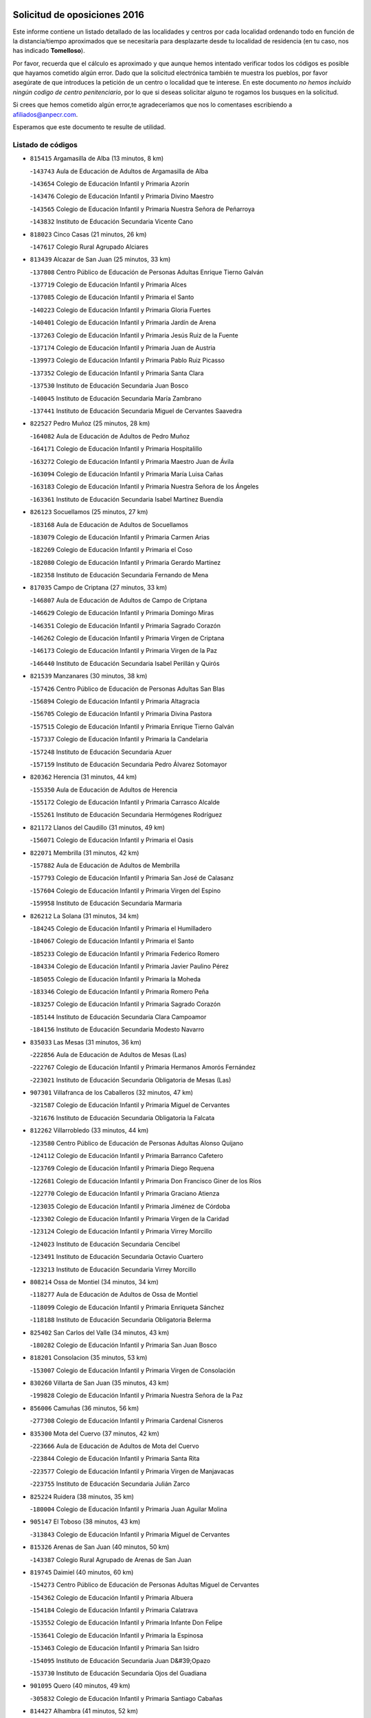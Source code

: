 

.. image:: logo.png
   :align: center

Solicitud de oposiciones 2016
======================================================

  
  
Este informe contiene un listado detallado de las localidades y centros por cada
localidad ordenando todo en función de la distancia/tiempo aproximados que se
necesitaría para desplazarte desde tu localidad de residencia (en tu caso,
nos has indicado **Tomelloso**).

Por favor, recuerda que el cálculo es aproximado y que aunque hemos
intentado verificar todos los códigos es posible que hayamos cometido algún
error. Dado que la solicitud electrónica también te muestra los pueblos, por
favor asegúrate de que introduces la petición de un centro o localidad que
te interese. En este documento
*no hemos incluido ningún codigo de centro penitenciario*, por lo que si deseas
solicitar alguno te rogamos los busques en la solicitud.

Si crees que hemos cometido algún error,te agradeceríamos que nos lo comentases
escribiendo a afiliados@anpecr.com.

Esperamos que este documento te resulte de utilidad.



Listado de códigos
-------------------


- ``815415`` Argamasilla de Alba  (13 minutos, 8 km)

  -``143743`` Aula de Educación de Adultos de Argamasilla de Alba
    

  -``143654`` Colegio de Educación Infantil y Primaria Azorín
    

  -``143476`` Colegio de Educación Infantil y Primaria Divino Maestro
    

  -``143565`` Colegio de Educación Infantil y Primaria Nuestra Señora de Peñarroya
    

  -``143832`` Instituto de Educación Secundaria Vicente Cano
    

- ``818023`` Cinco Casas  (21 minutos, 26 km)

  -``147617`` Colegio Rural Agrupado Alciares
    

- ``813439`` Alcazar de San Juan  (25 minutos, 33 km)

  -``137808`` Centro Público de Educación de Personas Adultas Enrique Tierno Galván
    

  -``137719`` Colegio de Educación Infantil y Primaria Alces
    

  -``137085`` Colegio de Educación Infantil y Primaria el Santo
    

  -``140223`` Colegio de Educación Infantil y Primaria Gloria Fuertes
    

  -``140401`` Colegio de Educación Infantil y Primaria Jardín de Arena
    

  -``137263`` Colegio de Educación Infantil y Primaria Jesús Ruiz de la Fuente
    

  -``137174`` Colegio de Educación Infantil y Primaria Juan de Austria
    

  -``139973`` Colegio de Educación Infantil y Primaria Pablo Ruiz Picasso
    

  -``137352`` Colegio de Educación Infantil y Primaria Santa Clara
    

  -``137530`` Instituto de Educación Secundaria Juan Bosco
    

  -``140045`` Instituto de Educación Secundaria María Zambrano
    

  -``137441`` Instituto de Educación Secundaria Miguel de Cervantes Saavedra
    

- ``822527`` Pedro Muñoz  (25 minutos, 28 km)

  -``164082`` Aula de Educación de Adultos de Pedro Muñoz
    

  -``164171`` Colegio de Educación Infantil y Primaria Hospitalillo
    

  -``163272`` Colegio de Educación Infantil y Primaria Maestro Juan de Ávila
    

  -``163094`` Colegio de Educación Infantil y Primaria María Luisa Cañas
    

  -``163183`` Colegio de Educación Infantil y Primaria Nuestra Señora de los Ángeles
    

  -``163361`` Instituto de Educación Secundaria Isabel Martínez Buendía
    

- ``826123`` Socuellamos  (25 minutos, 27 km)

  -``183168`` Aula de Educación de Adultos de Socuellamos
    

  -``183079`` Colegio de Educación Infantil y Primaria Carmen Arias
    

  -``182269`` Colegio de Educación Infantil y Primaria el Coso
    

  -``182080`` Colegio de Educación Infantil y Primaria Gerardo Martínez
    

  -``182358`` Instituto de Educación Secundaria Fernando de Mena
    

- ``817035`` Campo de Criptana  (27 minutos, 33 km)

  -``146807`` Aula de Educación de Adultos de Campo de Criptana
    

  -``146629`` Colegio de Educación Infantil y Primaria Domingo Miras
    

  -``146351`` Colegio de Educación Infantil y Primaria Sagrado Corazón
    

  -``146262`` Colegio de Educación Infantil y Primaria Virgen de Criptana
    

  -``146173`` Colegio de Educación Infantil y Primaria Virgen de la Paz
    

  -``146440`` Instituto de Educación Secundaria Isabel Perillán y Quirós
    

- ``821539`` Manzanares  (30 minutos, 38 km)

  -``157426`` Centro Público de Educación de Personas Adultas San Blas
    

  -``156894`` Colegio de Educación Infantil y Primaria Altagracia
    

  -``156705`` Colegio de Educación Infantil y Primaria Divina Pastora
    

  -``157515`` Colegio de Educación Infantil y Primaria Enrique Tierno Galván
    

  -``157337`` Colegio de Educación Infantil y Primaria la Candelaria
    

  -``157248`` Instituto de Educación Secundaria Azuer
    

  -``157159`` Instituto de Educación Secundaria Pedro Álvarez Sotomayor
    

- ``820362`` Herencia  (31 minutos, 44 km)

  -``155350`` Aula de Educación de Adultos de Herencia
    

  -``155172`` Colegio de Educación Infantil y Primaria Carrasco Alcalde
    

  -``155261`` Instituto de Educación Secundaria Hermógenes Rodríguez
    

- ``821172`` Llanos del Caudillo  (31 minutos, 49 km)

  -``156071`` Colegio de Educación Infantil y Primaria el Oasis
    

- ``822071`` Membrilla  (31 minutos, 42 km)

  -``157882`` Aula de Educación de Adultos de Membrilla
    

  -``157793`` Colegio de Educación Infantil y Primaria San José de Calasanz
    

  -``157604`` Colegio de Educación Infantil y Primaria Virgen del Espino
    

  -``159958`` Instituto de Educación Secundaria Marmaria
    

- ``826212`` La Solana  (31 minutos, 34 km)

  -``184245`` Colegio de Educación Infantil y Primaria el Humilladero
    

  -``184067`` Colegio de Educación Infantil y Primaria el Santo
    

  -``185233`` Colegio de Educación Infantil y Primaria Federico Romero
    

  -``184334`` Colegio de Educación Infantil y Primaria Javier Paulino Pérez
    

  -``185055`` Colegio de Educación Infantil y Primaria la Moheda
    

  -``183346`` Colegio de Educación Infantil y Primaria Romero Peña
    

  -``183257`` Colegio de Educación Infantil y Primaria Sagrado Corazón
    

  -``185144`` Instituto de Educación Secundaria Clara Campoamor
    

  -``184156`` Instituto de Educación Secundaria Modesto Navarro
    

- ``835033`` Las Mesas  (31 minutos, 36 km)

  -``222856`` Aula de Educación de Adultos de Mesas (Las)
    

  -``222767`` Colegio de Educación Infantil y Primaria Hermanos Amorós Fernández
    

  -``223021`` Instituto de Educación Secundaria Obligatoria de Mesas (Las)
    

- ``907301`` Villafranca de los Caballeros  (32 minutos, 47 km)

  -``321587`` Colegio de Educación Infantil y Primaria Miguel de Cervantes
    

  -``321676`` Instituto de Educación Secundaria Obligatoria la Falcata
    

- ``812262`` Villarrobledo  (33 minutos, 44 km)

  -``123580`` Centro Público de Educación de Personas Adultas Alonso Quijano
    

  -``124112`` Colegio de Educación Infantil y Primaria Barranco Cafetero
    

  -``123769`` Colegio de Educación Infantil y Primaria Diego Requena
    

  -``122681`` Colegio de Educación Infantil y Primaria Don Francisco Giner de los Ríos
    

  -``122770`` Colegio de Educación Infantil y Primaria Graciano Atienza
    

  -``123035`` Colegio de Educación Infantil y Primaria Jiménez de Córdoba
    

  -``123302`` Colegio de Educación Infantil y Primaria Virgen de la Caridad
    

  -``123124`` Colegio de Educación Infantil y Primaria Virrey Morcillo
    

  -``124023`` Instituto de Educación Secundaria Cencibel
    

  -``123491`` Instituto de Educación Secundaria Octavio Cuartero
    

  -``123213`` Instituto de Educación Secundaria Virrey Morcillo
    

- ``808214`` Ossa de Montiel  (34 minutos, 34 km)

  -``118277`` Aula de Educación de Adultos de Ossa de Montiel
    

  -``118099`` Colegio de Educación Infantil y Primaria Enriqueta Sánchez
    

  -``118188`` Instituto de Educación Secundaria Obligatoria Belerma
    

- ``825402`` San Carlos del Valle  (34 minutos, 43 km)

  -``180282`` Colegio de Educación Infantil y Primaria San Juan Bosco
    

- ``818201`` Consolacion  (35 minutos, 53 km)

  -``153007`` Colegio de Educación Infantil y Primaria Virgen de Consolación
    

- ``830260`` Villarta de San Juan  (35 minutos, 43 km)

  -``199828`` Colegio de Educación Infantil y Primaria Nuestra Señora de la Paz
    

- ``856006`` Camuñas  (36 minutos, 56 km)

  -``277308`` Colegio de Educación Infantil y Primaria Cardenal Cisneros
    

- ``835300`` Mota del Cuervo  (37 minutos, 42 km)

  -``223666`` Aula de Educación de Adultos de Mota del Cuervo
    

  -``223844`` Colegio de Educación Infantil y Primaria Santa Rita
    

  -``223577`` Colegio de Educación Infantil y Primaria Virgen de Manjavacas
    

  -``223755`` Instituto de Educación Secundaria Julián Zarco
    

- ``825224`` Ruidera  (38 minutos, 35 km)

  -``180004`` Colegio de Educación Infantil y Primaria Juan Aguilar Molina
    

- ``905147`` El Toboso  (38 minutos, 43 km)

  -``313843`` Colegio de Educación Infantil y Primaria Miguel de Cervantes
    

- ``815326`` Arenas de San Juan  (40 minutos, 50 km)

  -``143387`` Colegio Rural Agrupado de Arenas de San Juan
    

- ``819745`` Daimiel  (40 minutos, 60 km)

  -``154273`` Centro Público de Educación de Personas Adultas Miguel de Cervantes
    

  -``154362`` Colegio de Educación Infantil y Primaria Albuera
    

  -``154184`` Colegio de Educación Infantil y Primaria Calatrava
    

  -``153552`` Colegio de Educación Infantil y Primaria Infante Don Felipe
    

  -``153641`` Colegio de Educación Infantil y Primaria la Espinosa
    

  -``153463`` Colegio de Educación Infantil y Primaria San Isidro
    

  -``154095`` Instituto de Educación Secundaria Juan D&#39;Opazo
    

  -``153730`` Instituto de Educación Secundaria Ojos del Guadiana
    

- ``901095`` Quero  (40 minutos, 49 km)

  -``305832`` Colegio de Educación Infantil y Primaria Santiago Cabañas
    

- ``814427`` Alhambra  (41 minutos, 52 km)

  -``141122`` Colegio de Educación Infantil y Primaria Nuestra Señora de Fátima
    

- ``836110`` El Pedernoso  (41 minutos, 48 km)

  -``224654`` Colegio de Educación Infantil y Primaria Juan Gualberto Avilés
    

- ``836399`` Las Pedroñeras  (41 minutos, 47 km)

  -``225008`` Aula de Educación de Adultos de Pedroñeras (Las)
    

  -``224743`` Colegio de Educación Infantil y Primaria Adolfo Martínez Chicano
    

  -``224832`` Instituto de Educación Secundaria Fray Luis de León
    

- ``807593`` Munera  (42 minutos, 53 km)

  -``117378`` Aula de Educación de Adultos de Munera
    

  -``117289`` Colegio de Educación Infantil y Primaria Cervantes
    

  -``117467`` Instituto de Educación Secundaria Obligatoria Bodas de Camacho
    

- ``823515`` Pozo de la Serna  (42 minutos, 51 km)

  -``167146`` Colegio de Educación Infantil y Primaria Sagrado Corazón
    

- ``836577`` El Provencio  (42 minutos, 63 km)

  -``225553`` Aula de Educación de Adultos de Provencio (El)
    

  -``225375`` Colegio de Educación Infantil y Primaria Infanta Cristina
    

  -``225464`` Instituto de Educación Secundaria Obligatoria Tomás de la Fuente Jurado
    

- ``837387`` San Clemente  (42 minutos, 66 km)

  -``226452`` Centro Público de Educación de Personas Adultas Campos del Záncara
    

  -``226274`` Colegio de Educación Infantil y Primaria Rafael López de Haro
    

  -``226363`` Instituto de Educación Secundaria Diego Torrente Pérez
    

- ``865372`` Madridejos  (42 minutos, 65 km)

  -``296027`` Aula de Educación de Adultos de Madridejos
    

  -``296116`` Centro de Educación Especial Mingoliva
    

  -``295128`` Colegio de Educación Infantil y Primaria Garcilaso de la Vega
    

  -``295306`` Colegio de Educación Infantil y Primaria Santa Ana
    

  -``295217`` Instituto de Educación Secundaria Valdehierro
    

- ``879967`` Miguel Esteban  (43 minutos, 49 km)

  -``299725`` Colegio de Educación Infantil y Primaria Cervantes
    

  -``299814`` Instituto de Educación Secundaria Obligatoria Juan Patiño Torres
    

- ``828655`` Valdepeñas  (44 minutos, 69 km)

  -``195131`` Centro de Educación Especial María Luisa Navarro Margati
    

  -``194232`` Centro Público de Educación de Personas Adultas Francisco de Quevedo
    

  -``192256`` Colegio de Educación Infantil y Primaria Jesús Baeza
    

  -``193066`` Colegio de Educación Infantil y Primaria Jesús Castillo
    

  -``192345`` Colegio de Educación Infantil y Primaria Lorenzo Medina
    

  -``193155`` Colegio de Educación Infantil y Primaria Lucero
    

  -``193244`` Colegio de Educación Infantil y Primaria Luis Palacios
    

  -``194143`` Colegio de Educación Infantil y Primaria Maestro Juan Alcaide
    

  -``193333`` Instituto de Educación Secundaria Bernardo de Balbuena
    

  -``194321`` Instituto de Educación Secundaria Francisco Nieva
    

  -``194054`` Instituto de Educación Secundaria Gregorio Prieto
    

- ``807226`` Minaya  (45 minutos, 70 km)

  -``116746`` Colegio de Educación Infantil y Primaria Diego Ciller Montoya
    

- ``859893`` Consuegra  (45 minutos, 69 km)

  -``285130`` Centro Público de Educación de Personas Adultas Castillo de Consuegra
    

  -``284320`` Colegio de Educación Infantil y Primaria Miguel de Cervantes
    

  -``284231`` Colegio de Educación Infantil y Primaria Santísimo Cristo de la Vera Cruz
    

  -``285041`` Instituto de Educación Secundaria Consaburum
    

- ``803352`` El Bonillo  (46 minutos, 62 km)

  -``110896`` Aula de Educación de Adultos de Bonillo (El)
    

  -``110618`` Colegio de Educación Infantil y Primaria Antón Díaz
    

  -``110707`` Instituto de Educación Secundaria las Sabinas
    

- ``817213`` Carrizosa  (46 minutos, 61 km)

  -``147161`` Colegio de Educación Infantil y Primaria Virgen del Salido
    

- ``827111`` Torralba de Calatrava  (46 minutos, 74 km)

  -``191268`` Colegio de Educación Infantil y Primaria Cristo del Consuelo
    

- ``833057`` Casas de Fernando Alonso  (47 minutos, 78 km)

  -``216287`` Colegio Rural Agrupado Tomás y Valiente
    

- ``816225`` Bolaños de Calatrava  (48 minutos, 70 km)

  -``145274`` Aula de Educación de Adultos de Bolaños de Calatrava
    

  -``144731`` Colegio de Educación Infantil y Primaria Arzobispo Calzado
    

  -``144642`` Colegio de Educación Infantil y Primaria Fernando III el Santo
    

  -``145185`` Colegio de Educación Infantil y Primaria Molino de Viento
    

  -``144820`` Colegio de Educación Infantil y Primaria Virgen del Monte
    

  -``145096`` Instituto de Educación Secundaria Berenguela de Castilla
    

- ``817124`` Carrion de Calatrava  (48 minutos, 81 km)

  -``147072`` Colegio de Educación Infantil y Primaria Nuestra Señora de la Encarnación
    

- ``831348`` Belmonte  (48 minutos, 56 km)

  -``214756`` Colegio de Educación Infantil y Primaria Fray Luis de León
    

  -``214845`` Instituto de Educación Secundaria San Juan del Castillo
    

- ``833502`` Los Hinojosos  (48 minutos, 54 km)

  -``221045`` Colegio Rural Agrupado Airén
    

- ``901184`` Quintanar de la Orden  (48 minutos, 54 km)

  -``306375`` Centro Público de Educación de Personas Adultas Luis Vives
    

  -``306464`` Colegio de Educación Infantil y Primaria Antonio Machado
    

  -``306008`` Colegio de Educación Infantil y Primaria Cristóbal Colón
    

  -``306286`` Instituto de Educación Secundaria Alonso Quijano
    

  -``306197`` Instituto de Educación Secundaria Infante Don Fadrique
    

- ``830082`` Villanueva de los Infantes  (49 minutos, 64 km)

  -``198651`` Centro Público de Educación de Personas Adultas Miguel de Cervantes
    

  -``197396`` Colegio de Educación Infantil y Primaria Arqueólogo García Bellido
    

  -``198473`` Instituto de Educación Secundaria Francisco de Quevedo
    

  -``198562`` Instituto de Educación Secundaria Ramón Giraldo
    

- ``806416`` Lezuza  (50 minutos, 68 km)

  -``116012`` Aula de Educación de Adultos de Lezuza
    

  -``115847`` Colegio Rural Agrupado Camino de Aníbal
    

- ``837565`` Sisante  (51 minutos, 84 km)

  -``226630`` Colegio de Educación Infantil y Primaria Fernández Turégano
    

  -``226819`` Instituto de Educación Secundaria Obligatoria Camino Romano
    

- ``840169`` Villaescusa de Haro  (51 minutos, 64 km)

  -``227807`` Colegio Rural Agrupado Alonso Quijano
    

- ``814249`` Alcubillas  (52 minutos, 71 km)

  -``140957`` Colegio de Educación Infantil y Primaria Nuestra Señora del Rosario
    

- ``826034`` Santa Cruz de Mudela  (52 minutos, 87 km)

  -``181270`` Aula de Educación de Adultos de Santa Cruz de Mudela
    

  -``181092`` Colegio de Educación Infantil y Primaria Cervantes
    

  -``181181`` Instituto de Educación Secundaria Máximo Laguna
    

- ``900196`` La Puebla de Almoradiel  (52 minutos, 59 km)

  -``305109`` Aula de Educación de Adultos de Puebla de Almoradiel (La)
    

  -``304755`` Colegio de Educación Infantil y Primaria Ramón y Cajal
    

  -``304844`` Instituto de Educación Secundaria Aldonza Lorenzo
    

- ``907123`` La Villa de Don Fadrique  (52 minutos, 61 km)

  -``320866`` Colegio de Educación Infantil y Primaria Ramón y Cajal
    

  -``320955`` Instituto de Educación Secundaria Obligatoria Leonor de Guzmán
    

- ``822438`` Moral de Calatrava  (53 minutos, 85 km)

  -``162373`` Aula de Educación de Adultos de Moral de Calatrava
    

  -``162006`` Colegio de Educación Infantil y Primaria Agustín Sanz
    

  -``162195`` Colegio de Educación Infantil y Primaria Manuel Clemente
    

  -``162284`` Instituto de Educación Secundaria Peñalba
    

- ``830171`` Villarrubia de los Ojos  (53 minutos, 80 km)

  -``199739`` Aula de Educación de Adultos de Villarrubia de los Ojos
    

  -``198740`` Colegio de Educación Infantil y Primaria Rufino Blanco
    

  -``199461`` Colegio de Educación Infantil y Primaria Virgen de la Sierra
    

  -``199550`` Instituto de Educación Secundaria Guadiana
    

- ``830538`` La Alberca de Zancara  (53 minutos, 84 km)

  -``214578`` Colegio Rural Agrupado Jorge Manrique
    

- ``906224`` Urda  (53 minutos, 83 km)

  -``320043`` Colegio de Educación Infantil y Primaria Santo Cristo
    

- ``907212`` Villacañas  (53 minutos, 70 km)

  -``321498`` Aula de Educación de Adultos de Villacañas
    

  -``321031`` Colegio de Educación Infantil y Primaria Santa Bárbara
    

  -``321309`` Instituto de Educación Secundaria Enrique de Arfe
    

  -``321120`` Instituto de Educación Secundaria Garcilaso de la Vega
    

- ``803085`` Barrax  (54 minutos, 78 km)

  -``110251`` Aula de Educación de Adultos de Barrax
    

  -``110162`` Colegio de Educación Infantil y Primaria Benjamín Palencia
    

- ``905058`` Tembleque  (54 minutos, 89 km)

  -``313754`` Colegio de Educación Infantil y Primaria Antonia González
    

- ``908489`` Villanueva de Alcardete  (54 minutos, 65 km)

  -``322486`` Colegio de Educación Infantil y Primaria Nuestra Señora de la Piedad
    

- ``810286`` La Roda  (55 minutos, 91 km)

  -``120338`` Aula de Educación de Adultos de Roda (La)
    

  -``119443`` Colegio de Educación Infantil y Primaria José Antonio
    

  -``119532`` Colegio de Educación Infantil y Primaria Juan Ramón Ramírez
    

  -``120249`` Colegio de Educación Infantil y Primaria Miguel Hernández
    

  -``120060`` Colegio de Educación Infantil y Primaria Tomás Navarro Tomás
    

  -``119621`` Instituto de Educación Secundaria Doctor Alarcón Santón
    

  -``119710`` Instituto de Educación Secundaria Maestro Juan Rubio
    

- ``815059`` Almagro  (55 minutos, 80 km)

  -``142577`` Aula de Educación de Adultos de Almagro
    

  -``142021`` Colegio de Educación Infantil y Primaria Diego de Almagro
    

  -``141856`` Colegio de Educación Infantil y Primaria Miguel de Cervantes Saavedra
    

  -``142488`` Colegio de Educación Infantil y Primaria Paseo Viejo de la Florida
    

  -``142110`` Instituto de Educación Secundaria Antonio Calvín
    

  -``142399`` Instituto de Educación Secundaria Clavero Fernández de Córdoba
    

- ``818112`` Ciudad Real  (55 minutos, 91 km)

  -``150677`` Centro de Educación Especial Puerta de Santa María
    

  -``151665`` Centro Público de Educación de Personas Adultas Antonio Gala
    

  -``147706`` Colegio de Educación Infantil y Primaria Alcalde José Cruz Prado
    

  -``152742`` Colegio de Educación Infantil y Primaria Alcalde José Maestro
    

  -``150032`` Colegio de Educación Infantil y Primaria Ángel Andrade
    

  -``151020`` Colegio de Educación Infantil y Primaria Carlos Eraña
    

  -``152019`` Colegio de Educación Infantil y Primaria Carlos Vázquez
    

  -``149960`` Colegio de Educación Infantil y Primaria Ciudad Jardín
    

  -``152386`` Colegio de Educación Infantil y Primaria Cristóbal Colón
    

  -``152831`` Colegio de Educación Infantil y Primaria Don Quijote
    

  -``150121`` Colegio de Educación Infantil y Primaria Dulcinea del Toboso
    

  -``152108`` Colegio de Educación Infantil y Primaria Ferroviario
    

  -``150499`` Colegio de Educación Infantil y Primaria Jorge Manrique
    

  -``150210`` Colegio de Educación Infantil y Primaria José María de la Fuente
    

  -``151487`` Colegio de Educación Infantil y Primaria Juan Alcaide
    

  -``152653`` Colegio de Educación Infantil y Primaria María de Pacheco
    

  -``151398`` Colegio de Educación Infantil y Primaria Miguel de Cervantes
    

  -``147895`` Colegio de Educación Infantil y Primaria Pérez Molina
    

  -``150588`` Colegio de Educación Infantil y Primaria Pío XII
    

  -``152564`` Colegio de Educación Infantil y Primaria Santo Tomás de Villanueva Nº 16
    

  -``152475`` Instituto de Educación Secundaria Atenea
    

  -``151576`` Instituto de Educación Secundaria Hernán Pérez del Pulgar
    

  -``150766`` Instituto de Educación Secundaria Maestre de Calatrava
    

  -``150855`` Instituto de Educación Secundaria Maestro Juan de Ávila
    

  -``150944`` Instituto de Educación Secundaria Santa María de Alarcos
    

  -``152297`` Instituto de Educación Secundaria Torreón del Alcázar
    

- ``821350`` Malagon  (55 minutos, 88 km)

  -``156616`` Aula de Educación de Adultos de Malagon
    

  -``156349`` Colegio de Educación Infantil y Primaria Cañada Real
    

  -``156438`` Colegio de Educación Infantil y Primaria Santa Teresa
    

  -``156527`` Instituto de Educación Secundaria Estados del Duque
    

- ``822160`` Miguelturra  (55 minutos, 90 km)

  -``161107`` Aula de Educación de Adultos de Miguelturra
    

  -``161018`` Colegio de Educación Infantil y Primaria Benito Pérez Galdós
    

  -``161296`` Colegio de Educación Infantil y Primaria Clara Campoamor
    

  -``160119`` Colegio de Educación Infantil y Primaria el Pradillo
    

  -``160208`` Colegio de Educación Infantil y Primaria Santísimo Cristo de la Misericordia
    

  -``160397`` Instituto de Educación Secundaria Campo de Calatrava
    

- ``906046`` Turleque  (55 minutos, 84 km)

  -``318616`` Colegio de Educación Infantil y Primaria Fernán González
    

- ``823337`` Poblete  (56 minutos, 96 km)

  -``166158`` Colegio de Educación Infantil y Primaria la Alameda
    

- ``829643`` Villahermosa  (56 minutos, 62 km)

  -``196219`` Colegio de Educación Infantil y Primaria San Agustín
    

- ``815237`` Almuradiel  (57 minutos, 100 km)

  -``143298`` Colegio de Educación Infantil y Primaria Santiago Apóstol
    

- ``819656`` Cozar  (57 minutos, 73 km)

  -``153374`` Colegio de Educación Infantil y Primaria Santísimo Cristo de la Veracruz
    

- ``824058`` Pozuelo de Calatrava  (57 minutos, 87 km)

  -``167324`` Aula de Educación de Adultos de Pozuelo de Calatrava
    

  -``167235`` Colegio de Educación Infantil y Primaria José María de la Fuente
    

- ``827489`` Torrenueva  (57 minutos, 86 km)

  -``192078`` Colegio de Educación Infantil y Primaria Santiago el Mayor
    

- ``834045`` Honrubia  (57 minutos, 99 km)

  -``221134`` Colegio Rural Agrupado los Girasoles
    

- ``828744`` Valenzuela de Calatrava  (58 minutos, 86 km)

  -``195220`` Colegio de Educación Infantil y Primaria Nuestra Señora del Rosario
    

- ``859982`` Corral de Almaguer  (58 minutos, 75 km)

  -``285319`` Colegio de Educación Infantil y Primaria Nuestra Señora de la Muela
    

  -``286129`` Instituto de Educación Secundaria la Besana
    

- ``863118`` La Guardia  (58 minutos, 99 km)

  -``290355`` Colegio de Educación Infantil y Primaria Valentín Escobar
    

- ``865194`` Lillo  (58 minutos, 82 km)

  -``294318`` Colegio de Educación Infantil y Primaria Marcelino Murillo
    

- ``866271`` Manzaneque  (58 minutos, 98 km)

  -``297015`` Colegio de Educación Infantil y Primaria Álvarez de Toledo
    

- ``902083`` El Romeral  (58 minutos, 95 km)

  -``307185`` Colegio de Educación Infantil y Primaria Silvano Cirujano
    

- ``820273`` Granatula de Calatrava  (59 minutos, 88 km)

  -``155083`` Colegio de Educación Infantil y Primaria Nuestra Señora Oreto y Zuqueca
    

- ``822349`` Montiel  (59 minutos, 77 km)

  -``161385`` Colegio de Educación Infantil y Primaria Gutiérrez de la Vega
    

- ``841068`` Villamayor de Santiago  (59 minutos, 72 km)

  -``230400`` Aula de Educación de Adultos de Villamayor de Santiago
    

  -``230311`` Colegio de Educación Infantil y Primaria Gúzquez
    

  -``230689`` Instituto de Educación Secundaria Obligatoria Ítaca
    

- ``819834`` Fernan Caballero  (1h, 94 km)

  -``154451`` Colegio de Educación Infantil y Primaria Manuel Sastre Velasco
    

- ``820184`` Fuente el Fresno  (1h, 92 km)

  -``154818`` Colegio de Educación Infantil y Primaria Miguel Delibes
    

- ``832514`` Casas de Benitez  (1h, 96 km)

  -``216198`` Colegio Rural Agrupado Molinos del Júcar
    

- ``888699`` Mora  (1h, 100 km)

  -``300425`` Aula de Educación de Adultos de Mora
    

  -``300247`` Colegio de Educación Infantil y Primaria Fernando Martín
    

  -``300158`` Colegio de Educación Infantil y Primaria José Ramón Villa
    

  -``300336`` Instituto de Educación Secundaria Peñas Negras
    

- ``805428`` La Gineta  (1h 1min, 108 km)

  -``113771`` Colegio de Educación Infantil y Primaria Mariano Munera
    

- ``811541`` Villalgordo del Júcar  (1h 2min, 103 km)

  -``122136`` Colegio de Educación Infantil y Primaria San Roque
    

- ``828833`` Valverde  (1h 2min, 101 km)

  -``196030`` Colegio de Educación Infantil y Primaria Alarcos
    

- ``867170`` Mascaraque  (1h 2min, 106 km)

  -``297382`` Colegio de Educación Infantil y Primaria Juan de Padilla
    

- ``908111`` Villaminaya  (1h 2min, 107 km)

  -``322208`` Colegio de Educación Infantil y Primaria Santo Domingo de Silos
    

- ``818390`` Corral de Calatrava  (1h 3min, 109 km)

  -``153196`` Colegio de Educación Infantil y Primaria Nuestra Señora de la Paz
    

- ``827200`` Torre de Juan Abad  (1h 3min, 82 km)

  -``191357`` Colegio de Educación Infantil y Primaria Francisco de Quevedo
    

- ``830449`` Viso del Marques  (1h 3min, 106 km)

  -``199917`` Colegio de Educación Infantil y Primaria Nuestra Señora del Valle
    

  -``200072`` Instituto de Educación Secundaria los Batanes
    

- ``852132`` Almonacid de Toledo  (1h 3min, 111 km)

  -``270192`` Colegio de Educación Infantil y Primaria Virgen de la Oliva
    

- ``899218`` Orgaz  (1h 3min, 105 km)

  -``303589`` Colegio de Educación Infantil y Primaria Conde de Orgaz
    

- ``910272`` Los Yebenes  (1h 3min, 97 km)

  -``323563`` Aula de Educación de Adultos de Yebenes (Los)
    

  -``323385`` Colegio de Educación Infantil y Primaria San José de Calasanz
    

  -``323474`` Instituto de Educación Secundaria Guadalerzas
    

- ``817302`` Las Casas  (1h 4min, 98 km)

  -``147250`` Colegio de Educación Infantil y Primaria Nuestra Señora del Rosario
    

- ``810464`` San Pedro  (1h 5min, 90 km)

  -``120605`` Colegio de Educación Infantil y Primaria Margarita Sotos
    

- ``854486`` Cabezamesada  (1h 5min, 83 km)

  -``274333`` Colegio de Educación Infantil y Primaria Alonso de Cárdenas
    

- ``860232`` Dosbarrios  (1h 5min, 111 km)

  -``287028`` Colegio de Educación Infantil y Primaria San Isidro Labrador
    

- ``802542`` Balazote  (1h 6min, 90 km)

  -``109812`` Aula de Educación de Adultos de Balazote
    

  -``109723`` Colegio de Educación Infantil y Primaria Nuestra Señora del Rosario
    

  -``110073`` Instituto de Educación Secundaria Obligatoria Vía Heraclea
    

- ``816136`` Ballesteros de Calatrava  (1h 6min, 107 km)

  -``144553`` Colegio de Educación Infantil y Primaria José María del Moral
    

- ``833146`` Casasimarro  (1h 6min, 106 km)

  -``216465`` Aula de Educación de Adultos de Casasimarro
    

  -``216376`` Colegio de Educación Infantil y Primaria Luis de Mateo
    

  -``216554`` Instituto de Educación Secundaria Obligatoria Publio López Mondejar
    

- ``810197`` Robledo  (1h 7min, 88 km)

  -``119354`` Colegio Rural Agrupado Sierra de Alcaraz
    

- ``817491`` Castellar de Santiago  (1h 7min, 99 km)

  -``147439`` Colegio de Educación Infantil y Primaria San Juan de Ávila
    

- ``841157`` Villanueva de la Jara  (1h 7min, 106 km)

  -``230778`` Colegio de Educación Infantil y Primaria Hermenegildo Moreno
    

  -``230867`` Instituto de Educación Secundaria Obligatoria de Villanueva de la Jara
    

- ``867081`` Marjaliza  (1h 7min, 102 km)

  -``297293`` Colegio de Educación Infantil y Primaria San Juan
    

- ``888788`` Nambroca  (1h 7min, 117 km)

  -``300514`` Colegio de Educación Infantil y Primaria la Fuente
    

- ``809847`` Pozuelo  (1h 8min, 98 km)

  -``119087`` Colegio Rural Agrupado los Llanos
    

- ``813250`` Albaladejo  (1h 9min, 88 km)

  -``136720`` Colegio Rural Agrupado Orden de Santiago
    

- ``814060`` Alcolea de Calatrava  (1h 9min, 110 km)

  -``140868`` Aula de Educación de Adultos de Alcolea de Calatrava
    

  -``140779`` Colegio de Educación Infantil y Primaria Tomasa Gallardo
    

- ``814338`` Aldea del Rey  (1h 9min, 101 km)

  -``141033`` Colegio de Educación Infantil y Primaria Maestro Navas
    

- ``824325`` Puebla del Principe  (1h 9min, 84 km)

  -``170295`` Colegio de Educación Infantil y Primaria Miguel González Calero
    

- ``829732`` Villamanrique  (1h 9min, 89 km)

  -``196308`` Colegio de Educación Infantil y Primaria Nuestra Señora de Gracia
    

- ``864106`` Huerta de Valdecarabanos  (1h 9min, 115 km)

  -``291343`` Colegio de Educación Infantil y Primaria Virgen del Rosario de Pastores
    

- ``908578`` Villanueva de Bogas  (1h 9min, 109 km)

  -``322575`` Colegio de Educación Infantil y Primaria Santa Ana
    

- ``823159`` Picon  (1h 10min, 105 km)

  -``164260`` Colegio de Educación Infantil y Primaria José María del Moral
    

- ``829910`` Villanueva de la Fuente  (1h 10min, 80 km)

  -``197118`` Colegio de Educación Infantil y Primaria Inmaculada Concepción
    

  -``197207`` Instituto de Educación Secundaria Obligatoria Mentesa Oretana
    

- ``835589`` Motilla del Palancar  (1h 10min, 120 km)

  -``224387`` Centro Público de Educación de Personas Adultas Cervantes
    

  -``224109`` Colegio de Educación Infantil y Primaria San Gil Abad
    

  -``224298`` Instituto de Educación Secundaria Jorge Manrique
    

- ``854119`` Burguillos de Toledo  (1h 10min, 124 km)

  -``274066`` Colegio de Educación Infantil y Primaria Victorio Macho
    

- ``898408`` Ocaña  (1h 10min, 120 km)

  -``302868`` Centro Público de Educación de Personas Adultas Gutierre de Cárdenas
    

  -``303122`` Colegio de Educación Infantil y Primaria Pastor Poeta
    

  -``302401`` Colegio de Educación Infantil y Primaria San José de Calasanz
    

  -``302590`` Instituto de Educación Secundaria Alonso de Ercilla
    

  -``302779`` Instituto de Educación Secundaria Miguel Hernández
    

- ``904337`` Sonseca  (1h 10min, 117 km)

  -``310879`` Centro Público de Educación de Personas Adultas Cum Laude
    

  -``310968`` Colegio de Educación Infantil y Primaria Peñamiel
    

  -``310501`` Colegio de Educación Infantil y Primaria San Juan Evangelista
    

  -``310690`` Instituto de Educación Secundaria la Sisla
    

- ``811185`` Tarazona de la Mancha  (1h 11min, 116 km)

  -``121237`` Aula de Educación de Adultos de Tarazona de la Mancha
    

  -``121059`` Colegio de Educación Infantil y Primaria Eduardo Sanchiz
    

  -``121148`` Instituto de Educación Secundaria José Isbert
    

- ``826301`` Terrinches  (1h 11min, 91 km)

  -``185322`` Colegio de Educación Infantil y Primaria Miguel de Cervantes
    

- ``829821`` Villamayor de Calatrava  (1h 11min, 119 km)

  -``197029`` Colegio de Educación Infantil y Primaria Inocente Martín
    

- ``816592`` Calzada de Calatrava  (1h 12min, 112 km)

  -``146084`` Aula de Educación de Adultos de Calzada de Calatrava
    

  -``145630`` Colegio de Educación Infantil y Primaria Ignacio de Loyola
    

  -``145541`` Colegio de Educación Infantil y Primaria Santa Teresa de Jesús
    

  -``145819`` Instituto de Educación Secundaria Eduardo Valencia
    

- ``824147`` Los Pozuelos de Calatrava  (1h 12min, 119 km)

  -``170017`` Colegio de Educación Infantil y Primaria Santa Quiteria
    

- ``834134`` Horcajo de Santiago  (1h 12min, 90 km)

  -``221312`` Aula de Educación de Adultos de Horcajo de Santiago
    

  -``221223`` Colegio de Educación Infantil y Primaria José Montalvo
    

  -``221401`` Instituto de Educación Secundaria Orden de Santiago
    

- ``859704`` Cobisa  (1h 12min, 127 km)

  -``284053`` Colegio de Educación Infantil y Primaria Cardenal Tavera
    

  -``284142`` Colegio de Educación Infantil y Primaria Gloria Fuertes
    

- ``815504`` Argamasilla de Calatrava  (1h 13min, 128 km)

  -``144286`` Aula de Educación de Adultos de Argamasilla de Calatrava
    

  -``144008`` Colegio de Educación Infantil y Primaria Rodríguez Marín
    

  -``144197`` Colegio de Educación Infantil y Primaria Virgen del Socorro
    

  -``144375`` Instituto de Educación Secundaria Alonso Quijano
    

- ``823248`` Piedrabuena  (1h 13min, 117 km)

  -``166069`` Centro Público de Educación de Personas Adultas Montes Norte
    

  -``165259`` Colegio de Educación Infantil y Primaria Luis Vives
    

  -``165070`` Colegio de Educación Infantil y Primaria Miguel de Cervantes
    

  -``165348`` Instituto de Educación Secundaria Mónico Sánchez
    

- ``851055`` Ajofrin  (1h 13min, 120 km)

  -``266322`` Colegio de Educación Infantil y Primaria Jacinto Guerrero
    

- ``889865`` Noblejas  (1h 13min, 122 km)

  -``301691`` Aula de Educación de Adultos de Noblejas
    

  -``301502`` Colegio de Educación Infantil y Primaria Santísimo Cristo de las Injurias
    

- ``908200`` Villamuelas  (1h 13min, 119 km)

  -``322397`` Colegio de Educación Infantil y Primaria Santa María Magdalena
    

- ``910450`` Yepes  (1h 14min, 121 km)

  -``323741`` Colegio de Educación Infantil y Primaria Rafael García Valiño
    

  -``323830`` Instituto de Educación Secundaria Carpetania
    

- ``810553`` Santa Ana  (1h 15min, 104 km)

  -``120794`` Colegio de Educación Infantil y Primaria Pedro Simón Abril
    

- ``841335`` Villares del Saz  (1h 15min, 133 km)

  -``231121`` Colegio Rural Agrupado el Quijote
    

  -``231032`` Instituto de Educación Secundaria los Sauces
    

- ``853031`` Arges  (1h 15min, 131 km)

  -``272179`` Colegio de Educación Infantil y Primaria Miguel de Cervantes
    

  -``271369`` Colegio de Educación Infantil y Primaria Tirso de Molina
    

- ``858805`` Ciruelos  (1h 15min, 124 km)

  -``283243`` Colegio de Educación Infantil y Primaria Santísimo Cristo de la Misericordia
    

- ``869602`` Mazarambroz  (1h 15min, 121 km)

  -``298648`` Colegio de Educación Infantil y Primaria Nuestra Señora del Sagrario
    

- ``910094`` Villatobas  (1h 15min, 98 km)

  -``323018`` Colegio de Educación Infantil y Primaria Sagrado Corazón de Jesús
    

- ``816403`` Cabezarados  (1h 16min, 129 km)

  -``145452`` Colegio de Educación Infantil y Primaria Nuestra Señora de Finibusterre
    

- ``905236`` Toledo  (1h 16min, 131 km)

  -``317083`` Centro de Educación Especial Ciudad de Toledo
    

  -``315730`` Centro Público de Educación de Personas Adultas Gustavo Adolfo Bécquer
    

  -``317172`` Centro Público de Educación de Personas Adultas Polígono
    

  -``315007`` Colegio de Educación Infantil y Primaria Alfonso Vi
    

  -``314108`` Colegio de Educación Infantil y Primaria Ángel del Alcázar
    

  -``316540`` Colegio de Educación Infantil y Primaria Ciudad de Aquisgrán
    

  -``315463`` Colegio de Educación Infantil y Primaria Ciudad de Nara
    

  -``316273`` Colegio de Educación Infantil y Primaria Escultor Alberto Sánchez
    

  -``317539`` Colegio de Educación Infantil y Primaria Europa
    

  -``314297`` Colegio de Educación Infantil y Primaria Fábrica de Armas
    

  -``315285`` Colegio de Educación Infantil y Primaria Garcilaso de la Vega
    

  -``315374`` Colegio de Educación Infantil y Primaria Gómez Manrique
    

  -``316362`` Colegio de Educación Infantil y Primaria Gregorio Marañón
    

  -``314742`` Colegio de Educación Infantil y Primaria Jaime de Foxa
    

  -``316095`` Colegio de Educación Infantil y Primaria Juan de Padilla
    

  -``314019`` Colegio de Educación Infantil y Primaria la Candelaria
    

  -``315552`` Colegio de Educación Infantil y Primaria San Lucas y María
    

  -``314386`` Colegio de Educación Infantil y Primaria Santa Teresa
    

  -``317628`` Colegio de Educación Infantil y Primaria Valparaíso
    

  -``315196`` Instituto de Educación Secundaria Alfonso X el Sabio
    

  -``314653`` Instituto de Educación Secundaria Azarquiel
    

  -``316818`` Instituto de Educación Secundaria Carlos III
    

  -``314564`` Instituto de Educación Secundaria el Greco
    

  -``315641`` Instituto de Educación Secundaria Juanelo Turriano
    

  -``317261`` Instituto de Educación Secundaria María Pacheco
    

  -``317350`` Instituto de Educación Secundaria Obligatoria Princesa Galiana
    

  -``316451`` Instituto de Educación Secundaria Sefarad
    

  -``314475`` Instituto de Educación Secundaria Universidad Laboral
    

- ``905325`` La Torre de Esteban Hambran  (1h 16min, 131 km)

  -``317717`` Colegio de Educación Infantil y Primaria Juan Aguado
    

- ``909655`` Villarrubia de Santiago  (1h 16min, 130 km)

  -``322664`` Colegio de Educación Infantil y Primaria Nuestra Señora del Castellar
    

- ``802186`` Alcaraz  (1h 17min, 99 km)

  -``107747`` Aula de Educación de Adultos de Alcaraz
    

  -``107569`` Colegio de Educación Infantil y Primaria Nuestra Señora de Cortes
    

  -``107658`` Instituto de Educación Secundaria Pedro Simón Abril
    

- ``824503`` Puertollano  (1h 17min, 129 km)

  -``174347`` Centro Público de Educación de Personas Adultas Antonio Machado
    

  -``175157`` Colegio de Educación Infantil y Primaria Ángel Andrade
    

  -``171194`` Colegio de Educación Infantil y Primaria Calderón de la Barca
    

  -``171005`` Colegio de Educación Infantil y Primaria Cervantes
    

  -``175068`` Colegio de Educación Infantil y Primaria David Jiménez Avendaño
    

  -``172360`` Colegio de Educación Infantil y Primaria Doctor Limón
    

  -``175335`` Colegio de Educación Infantil y Primaria Enrique Tierno Galván
    

  -``172093`` Colegio de Educación Infantil y Primaria Giner de los Ríos
    

  -``172182`` Colegio de Educación Infantil y Primaria Gonzalo de Berceo
    

  -``174258`` Colegio de Educación Infantil y Primaria Juan Ramón Jiménez
    

  -``171283`` Colegio de Educación Infantil y Primaria Menéndez Pelayo
    

  -``171372`` Colegio de Educación Infantil y Primaria Miguel de Unamuno
    

  -``172271`` Colegio de Educación Infantil y Primaria Ramón y Cajal
    

  -``173081`` Colegio de Educación Infantil y Primaria Severo Ochoa
    

  -``170384`` Colegio de Educación Infantil y Primaria Vicente Aleixandre
    

  -``176234`` Instituto de Educación Secundaria Comendador Juan de Távora
    

  -``174169`` Instituto de Educación Secundaria Dámaso Alonso
    

  -``173170`` Instituto de Educación Secundaria Fray Andrés
    

  -``176323`` Instituto de Educación Secundaria Galileo Galilei
    

  -``176056`` Instituto de Educación Secundaria Leonardo Da Vinci
    

- ``899129`` Ontigola  (1h 17min, 131 km)

  -``303300`` Colegio de Educación Infantil y Primaria Virgen del Rosario
    

- ``909833`` Villasequilla  (1h 17min, 125 km)

  -``322842`` Colegio de Educación Infantil y Primaria San Isidro Labrador
    

- ``833324`` Fuente de Pedro Naharro  (1h 18min, 99 km)

  -``220780`` Colegio Rural Agrupado Retama
    

- ``833413`` Graja de Iniesta  (1h 18min, 141 km)

  -``220969`` Colegio Rural Agrupado Camino Real de Levante
    

- ``837109`` Quintanar del Rey  (1h 18min, 121 km)

  -``225820`` Aula de Educación de Adultos de Quintanar del Rey
    

  -``226096`` Colegio de Educación Infantil y Primaria Paula Soler Sanchiz
    

  -``225642`` Colegio de Educación Infantil y Primaria Valdemembra
    

  -``225731`` Instituto de Educación Secundaria Fernando de los Ríos
    

- ``837476`` San Lorenzo de la Parrilla  (1h 18min, 132 km)

  -``226541`` Colegio Rural Agrupado Gloria Fuertes
    

- ``840258`` Villagarcia del Llano  (1h 18min, 126 km)

  -``230044`` Colegio de Educación Infantil y Primaria Virrey Núñez de Haro
    

- ``801376`` Albacete  (1h 19min, 108 km)

  -``106848`` Aula de Educación de Adultos de Albacete
    

  -``103873`` Centro de Educación Especial Eloy Camino
    

  -``104049`` Centro Público de Educación de Personas Adultas los Llanos
    

  -``103695`` Colegio de Educación Infantil y Primaria Ana Soto
    

  -``103239`` Colegio de Educación Infantil y Primaria Antonio Machado
    

  -``103417`` Colegio de Educación Infantil y Primaria Benjamín Palencia
    

  -``100442`` Colegio de Educación Infantil y Primaria Carlos V
    

  -``103328`` Colegio de Educación Infantil y Primaria Castilla-la Mancha
    

  -``100620`` Colegio de Educación Infantil y Primaria Cervantes
    

  -``100531`` Colegio de Educación Infantil y Primaria Cristóbal Colón
    

  -``100809`` Colegio de Educación Infantil y Primaria Cristóbal Valera
    

  -``100998`` Colegio de Educación Infantil y Primaria Diego Velázquez
    

  -``101074`` Colegio de Educación Infantil y Primaria Doctor Fleming
    

  -``103506`` Colegio de Educación Infantil y Primaria Federico Mayor Zaragoza
    

  -``105493`` Colegio de Educación Infantil y Primaria Feria-Isabel Bonal
    

  -``106570`` Colegio de Educación Infantil y Primaria Francisco Giner de los Ríos
    

  -``106203`` Colegio de Educación Infantil y Primaria Gloria Fuertes
    

  -``101252`` Colegio de Educación Infantil y Primaria Inmaculada Concepción
    

  -``105037`` Colegio de Educación Infantil y Primaria José Prat García
    

  -``105215`` Colegio de Educación Infantil y Primaria José Salustiano Serna
    

  -``106114`` Colegio de Educación Infantil y Primaria la Paz
    

  -``101341`` Colegio de Educación Infantil y Primaria María de los Llanos Martínez
    

  -``104316`` Colegio de Educación Infantil y Primaria Parque Sur
    

  -``104227`` Colegio de Educación Infantil y Primaria Pedro Simón Abril
    

  -``101430`` Colegio de Educación Infantil y Primaria Príncipe Felipe
    

  -``101619`` Colegio de Educación Infantil y Primaria Reina Sofía
    

  -``104594`` Colegio de Educación Infantil y Primaria San Antón
    

  -``101708`` Colegio de Educación Infantil y Primaria San Fernando
    

  -``101897`` Colegio de Educación Infantil y Primaria San Fulgencio
    

  -``104138`` Colegio de Educación Infantil y Primaria San Pablo
    

  -``101163`` Colegio de Educación Infantil y Primaria Severo Ochoa
    

  -``104772`` Colegio de Educación Infantil y Primaria Villacerrada
    

  -``102062`` Colegio de Educación Infantil y Primaria Virgen de los Llanos
    

  -``105126`` Instituto de Educación Secundaria Al-Basit
    

  -``102240`` Instituto de Educación Secundaria Alto de los Molinos
    

  -``103784`` Instituto de Educación Secundaria Amparo Sanz
    

  -``102607`` Instituto de Educación Secundaria Andrés de Vandelvira
    

  -``102429`` Instituto de Educación Secundaria Bachiller Sabuco
    

  -``104683`` Instituto de Educación Secundaria Diego de Siloé
    

  -``102796`` Instituto de Educación Secundaria Don Bosco
    

  -``105760`` Instituto de Educación Secundaria Federico García Lorca
    

  -``105304`` Instituto de Educación Secundaria Julio Rey Pastor
    

  -``104405`` Instituto de Educación Secundaria Leonardo Da Vinci
    

  -``102151`` Instituto de Educación Secundaria los Olmos
    

  -``102885`` Instituto de Educación Secundaria Parque Lineal
    

  -``105582`` Instituto de Educación Secundaria Ramón y Cajal
    

  -``102518`` Instituto de Educación Secundaria Tomás Navarro Tomás
    

  -``103050`` Instituto de Educación Secundaria Universidad Laboral
    

  -``106759`` Sección de Instituto de Educación Secundaria de Albacete
    

- ``803530`` Casas de Juan Nuñez  (1h 19min, 108 km)

  -``111061`` Colegio de Educación Infantil y Primaria San Pedro Apóstol
    

- ``808303`` Peñas de San Pedro  (1h 19min, 112 km)

  -``118366`` Colegio Rural Agrupado Peñas
    

- ``837298`` Saelices  (1h 19min, 100 km)

  -``226185`` Colegio Rural Agrupado Segóbriga
    

- ``898597`` Olias del Rey  (1h 19min, 138 km)

  -``303211`` Colegio de Educación Infantil y Primaria Pedro Melendo García
    

- ``899763`` Las Perdices  (1h 19min, 135 km)

  -``304399`` Colegio de Educación Infantil y Primaria Pintor Tomás Camarero
    

- ``807048`` Madrigueras  (1h 20min, 126 km)

  -``116568`` Aula de Educación de Adultos de Madrigueras
    

  -``116290`` Colegio de Educación Infantil y Primaria Constitución Española
    

  -``116479`` Instituto de Educación Secundaria Río Júcar
    

- ``815148`` Almodovar del Campo  (1h 20min, 133 km)

  -``143109`` Aula de Educación de Adultos de Almodovar del Campo
    

  -``142666`` Colegio de Educación Infantil y Primaria Maestro Juan de Ávila
    

  -``142755`` Colegio de Educación Infantil y Primaria Virgen del Carmen
    

  -``142844`` Instituto de Educación Secundaria San Juan Bautista de la Concepción
    

- ``823426`` Porzuna  (1h 20min, 117 km)

  -``166336`` Aula de Educación de Adultos de Porzuna
    

  -``166247`` Colegio de Educación Infantil y Primaria Nuestra Señora del Rosario
    

  -``167057`` Instituto de Educación Secundaria Ribera del Bullaque
    

- ``831526`` Campillo de Altobuey  (1h 20min, 134 km)

  -``215299`` Colegio Rural Agrupado los Pinares
    

- ``834312`` Iniesta  (1h 20min, 124 km)

  -``222211`` Aula de Educación de Adultos de Iniesta
    

  -``222122`` Colegio de Educación Infantil y Primaria María Jover
    

  -``222033`` Instituto de Educación Secundaria Cañada de la Encina
    

- ``863029`` Guadamur  (1h 20min, 138 km)

  -``290266`` Colegio de Educación Infantil y Primaria Nuestra Señora de la Natividad
    

- ``865005`` Layos  (1h 20min, 134 km)

  -``294229`` Colegio de Educación Infantil y Primaria María Magdalena
    

- ``812440`` Abenojar  (1h 21min, 136 km)

  -``136453`` Colegio de Educación Infantil y Primaria Nuestra Señora de la Encarnación
    

- ``801287`` Aguas Nuevas  (1h 22min, 111 km)

  -``100264`` Colegio de Educación Infantil y Primaria San Isidro Labrador
    

  -``100353`` Instituto de Educación Secundaria Pinar de Salomón
    

- ``835122`` Minglanilla  (1h 22min, 148 km)

  -``223110`` Colegio de Educación Infantil y Primaria Princesa Sofía
    

  -``223399`` Instituto de Educación Secundaria Obligatoria Puerta de Castilla
    

- ``839908`` Valverde de Jucar  (1h 22min, 138 km)

  -``227718`` Colegio Rural Agrupado Ribera del Júcar
    

- ``840525`` Villalpardo  (1h 22min, 150 km)

  -``230222`` Colegio Rural Agrupado Manchuela
    

- ``899852`` Polan  (1h 22min, 140 km)

  -``304577`` Aula de Educación de Adultos de Polan
    

  -``304488`` Colegio de Educación Infantil y Primaria José María Corcuera
    

- ``804340`` Chinchilla de Monte-Aragon  (1h 23min, 142 km)

  -``112783`` Aula de Educación de Adultos de Chinchilla de Monte-Aragon
    

  -``112505`` Colegio de Educación Infantil y Primaria Alcalde Galindo
    

  -``112694`` Instituto de Educación Secundaria Obligatoria Cinxella
    

- ``821261`` Luciana  (1h 23min, 129 km)

  -``156160`` Colegio de Educación Infantil y Primaria Isabel la Católica
    

- ``853309`` Bargas  (1h 23min, 142 km)

  -``272357`` Colegio de Educación Infantil y Primaria Santísimo Cristo de la Sala
    

  -``273078`` Instituto de Educación Secundaria Julio Verne
    

- ``866093`` Magan  (1h 23min, 147 km)

  -``296205`` Colegio de Educación Infantil y Primaria Santa Marina
    

- ``886980`` Mocejon  (1h 23min, 141 km)

  -``300069`` Aula de Educación de Adultos de Mocejon
    

  -``299903`` Colegio de Educación Infantil y Primaria Miguel de Cervantes
    

- ``808581`` Pozo Cañada  (1h 24min, 155 km)

  -``118633`` Aula de Educación de Adultos de Pozo Cañada
    

  -``118544`` Colegio de Educación Infantil y Primaria Virgen del Rosario
    

  -``118722`` Instituto de Educación Secundaria Obligatoria Alfonso Iniesta
    

- ``809669`` Pozohondo  (1h 24min, 119 km)

  -``118811`` Colegio Rural Agrupado Pozohondo
    

- ``854397`` Cabañas de la Sagra  (1h 24min, 146 km)

  -``274244`` Colegio de Educación Infantil y Primaria San Isidro Labrador
    

- ``903071`` Santa Cruz de la Zarza  (1h 24min, 104 km)

  -``307630`` Colegio de Educación Infantil y Primaria Eduardo Palomo Rodríguez
    

  -``307819`` Instituto de Educación Secundaria Obligatoria Velsinia
    

- ``909744`` Villaseca de la Sagra  (1h 24min, 148 km)

  -``322753`` Colegio de Educación Infantil y Primaria Virgen de las Angustias
    

- ``911171`` Yunclillos  (1h 24min, 148 km)

  -``324195`` Colegio de Educación Infantil y Primaria Nuestra Señora de la Salud
    

- ``834590`` Ledaña  (1h 25min, 138 km)

  -``222678`` Colegio de Educación Infantil y Primaria San Roque
    

- ``904248`` Seseña Nuevo  (1h 25min, 147 km)

  -``310323`` Centro Público de Educación de Personas Adultas de Seseña Nuevo
    

  -``310412`` Colegio de Educación Infantil y Primaria el Quiñón
    

  -``310145`` Colegio de Educación Infantil y Primaria Fernando de Rojas
    

  -``310234`` Colegio de Educación Infantil y Primaria Gloria Fuertes
    

- ``807137`` Mahora  (1h 26min, 132 km)

  -``116657`` Colegio de Educación Infantil y Primaria Nuestra Señora de Gracia
    

- ``860054`` Cuerva  (1h 26min, 138 km)

  -``286218`` Colegio de Educación Infantil y Primaria Soledad Alonso Dorado
    

- ``900552`` Pulgar  (1h 26min, 135 km)

  -``305743`` Colegio de Educación Infantil y Primaria Nuestra Señora de la Blanca
    

- ``810375`` El Salobral  (1h 27min, 113 km)

  -``120516`` Colegio de Educación Infantil y Primaria Príncipe Felipe
    

- ``851233`` Albarreal de Tajo  (1h 27min, 150 km)

  -``267132`` Colegio de Educación Infantil y Primaria Benjamín Escalonilla
    

- ``852310`` Añover de Tajo  (1h 27min, 147 km)

  -``270370`` Colegio de Educación Infantil y Primaria Conde de Mayalde
    

  -``271091`` Instituto de Educación Secundaria San Blas
    

- ``855474`` Camarenilla  (1h 27min, 150 km)

  -``277030`` Colegio de Educación Infantil y Primaria Nuestra Señora del Rosario
    

- ``911082`` Yuncler  (1h 27min, 153 km)

  -``324006`` Colegio de Educación Infantil y Primaria Remigio Laín
    

- ``811452`` Valdeganga  (1h 28min, 151 km)

  -``122047`` Colegio Rural Agrupado Nuestra Señora del Rosario
    

- ``832425`` Carrascosa del Campo  (1h 28min, 116 km)

  -``216009`` Aula de Educación de Adultos de Carrascosa del Campo
    

- ``839819`` Valera de Abajo  (1h 28min, 147 km)

  -``227440`` Colegio de Educación Infantil y Primaria Virgen del Rosario
    

  -``227629`` Instituto de Educación Secundaria Duque de Alarcón
    

- ``889954`` Noez  (1h 28min, 147 km)

  -``301780`` Colegio de Educación Infantil y Primaria Santísimo Cristo de la Salud
    

- ``901540`` Rielves  (1h 28min, 152 km)

  -``307096`` Colegio de Educación Infantil y Primaria Maximina Felisa Gómez Aguero
    

- ``904159`` Seseña  (1h 28min, 149 km)

  -``308440`` Colegio de Educación Infantil y Primaria Gabriel Uriarte
    

  -``310056`` Colegio de Educación Infantil y Primaria Juan Carlos I
    

  -``308807`` Colegio de Educación Infantil y Primaria Sisius
    

  -``308718`` Instituto de Educación Secundaria las Salinas
    

  -``308629`` Instituto de Educación Secundaria Margarita Salas
    

- ``907490`` Villaluenga de la Sagra  (1h 28min, 152 km)

  -``321765`` Colegio de Educación Infantil y Primaria Juan Palarea
    

  -``321854`` Instituto de Educación Secundaria Castillo del Águila
    

- ``908022`` Villamiel de Toledo  (1h 28min, 148 km)

  -``322119`` Colegio de Educación Infantil y Primaria Nuestra Señora de la Redonda
    

- ``812173`` Villapalacios  (1h 29min, 117 km)

  -``122592`` Colegio Rural Agrupado los Olivos
    

- ``820540`` Hinojosas de Calatrava  (1h 29min, 141 km)

  -``155628`` Colegio Rural Agrupado Valle de Alcudia
    

- ``836021`` Palomares del Campo  (1h 29min, 108 km)

  -``224565`` Colegio Rural Agrupado San José de Calasanz
    

- ``838731`` Tarancon  (1h 29min, 110 km)

  -``227173`` Centro Público de Educación de Personas Adultas Altomira
    

  -``227084`` Colegio de Educación Infantil y Primaria Duque de Riánsares
    

  -``227262`` Colegio de Educación Infantil y Primaria Gloria Fuertes
    

  -``227351`` Instituto de Educación Secundaria la Hontanilla
    

- ``853587`` Borox  (1h 29min, 148 km)

  -``273345`` Colegio de Educación Infantil y Primaria Nuestra Señora de la Salud
    

- ``901451`` Recas  (1h 29min, 152 km)

  -``306731`` Colegio de Educación Infantil y Primaria Cesar Cabañas Caballero
    

  -``306820`` Instituto de Educación Secundaria Arcipreste de Canales
    

- ``816314`` Brazatortas  (1h 30min, 147 km)

  -``145363`` Colegio de Educación Infantil y Primaria Cervantes
    

- ``818579`` Cortijos de Arriba  (1h 30min, 121 km)

  -``153285`` Colegio de Educación Infantil y Primaria Nuestra Señora de las Mercedes
    

- ``853120`` Barcience  (1h 30min, 155 km)

  -``272268`` Colegio de Educación Infantil y Primaria Santa María la Blanca
    

- ``898319`` Numancia de la Sagra  (1h 30min, 159 km)

  -``302223`` Colegio de Educación Infantil y Primaria Santísimo Cristo de la Misericordia
    

  -``302312`` Instituto de Educación Secundaria Profesor Emilio Lledó
    

- ``911260`` Yuncos  (1h 30min, 157 km)

  -``324462`` Colegio de Educación Infantil y Primaria Guillermo Plaza
    

  -``324284`` Colegio de Educación Infantil y Primaria Nuestra Señora del Consuelo
    

  -``324551`` Colegio de Educación Infantil y Primaria Villa de Yuncos
    

  -``324373`` Instituto de Educación Secundaria la Cañuela
    

- ``804251`` Cenizate  (1h 31min, 140 km)

  -``112416`` Aula de Educación de Adultos de Cenizate
    

  -``112327`` Colegio Rural Agrupado Pinares de la Manchuela
    

- ``808492`` Petrola  (1h 31min, 162 km)

  -``118455`` Colegio Rural Agrupado Laguna de Pétrola
    

- ``851144`` Alameda de la Sagra  (1h 31min, 151 km)

  -``267043`` Colegio de Educación Infantil y Primaria Nuestra Señora de la Asunción
    

- ``859615`` Cobeja  (1h 31min, 156 km)

  -``283332`` Colegio de Educación Infantil y Primaria San Juan Bautista
    

- ``864017`` Huecas  (1h 31min, 154 km)

  -``291254`` Colegio de Educación Infantil y Primaria Gregorio Marañón
    

- ``865283`` Lominchar  (1h 31min, 158 km)

  -``295039`` Colegio de Educación Infantil y Primaria Ramón y Cajal
    

- ``905414`` Torrijos  (1h 31min, 159 km)

  -``318349`` Centro Público de Educación de Personas Adultas Teresa Enríquez
    

  -``318438`` Colegio de Educación Infantil y Primaria Lazarillo de Tormes
    

  -``317806`` Colegio de Educación Infantil y Primaria Villa de Torrijos
    

  -``318071`` Instituto de Educación Secundaria Alonso de Covarrubias
    

  -``318160`` Instituto de Educación Secundaria Juan de Padilla
    

- ``825591`` San Lorenzo de Calatrava  (1h 32min, 136 km)

  -``180371`` Colegio Rural Agrupado Sierra Morena
    

- ``852599`` Arcicollar  (1h 32min, 156 km)

  -``271180`` Colegio de Educación Infantil y Primaria San Blas
    

- ``905503`` Totanes  (1h 32min, 143 km)

  -``318527`` Colegio de Educación Infantil y Primaria Inmaculada Concepción
    

- ``906591`` Las Ventas con Peña Aguilera  (1h 32min, 144 km)

  -``320688`` Colegio de Educación Infantil y Primaria Nuestra Señora del Águila
    

- ``825135`` El Robledo  (1h 33min, 132 km)

  -``177222`` Aula de Educación de Adultos de Robledo (El)
    

  -``177311`` Colegio Rural Agrupado Valle del Bullaque
    

- ``854208`` Burujon  (1h 33min, 158 km)

  -``274155`` Colegio de Educación Infantil y Primaria Juan XXIII
    

- ``862030`` Galvez  (1h 33min, 145 km)

  -``289827`` Colegio de Educación Infantil y Primaria San Juan de la Cruz
    

  -``289916`` Instituto de Educación Secundaria Montes de Toledo
    

- ``879789`` Menasalbas  (1h 33min, 145 km)

  -``299458`` Colegio de Educación Infantil y Primaria Nuestra Señora de Fátima
    

- ``812084`` Villamalea  (1h 34min, 166 km)

  -``122314`` Aula de Educación de Adultos de Villamalea
    

  -``122225`` Colegio de Educación Infantil y Primaria Ildefonso Navarro
    

  -``122403`` Instituto de Educación Secundaria Obligatoria Río Cabriel
    

- ``827022`` El Torno  (1h 34min, 133 km)

  -``191179`` Colegio de Educación Infantil y Primaria Nuestra Señora de Guadalupe
    

- ``861131`` Esquivias  (1h 34min, 158 km)

  -``288650`` Colegio de Educación Infantil y Primaria Catalina de Palacios
    

  -``288472`` Colegio de Educación Infantil y Primaria Miguel de Cervantes
    

  -``288561`` Instituto de Educación Secundaria Alonso Quijada
    

- ``864295`` Illescas  (1h 34min, 165 km)

  -``292331`` Centro Público de Educación de Personas Adultas Pedro Gumiel
    

  -``293230`` Colegio de Educación Infantil y Primaria Clara Campoamor
    

  -``293141`` Colegio de Educación Infantil y Primaria Ilarcuris
    

  -``292242`` Colegio de Educación Infantil y Primaria la Constitución
    

  -``292064`` Colegio de Educación Infantil y Primaria Martín Chico
    

  -``293052`` Instituto de Educación Secundaria Condestable Álvaro de Luna
    

  -``292153`` Instituto de Educación Secundaria Juan de Padilla
    

- ``903438`` Santo Domingo-Caudilla  (1h 34min, 164 km)

  -``308262`` Colegio de Educación Infantil y Primaria Santa Ana
    

- ``903527`` El Señorio de Illescas  (1h 34min, 165 km)

  -``308351`` Colegio de Educación Infantil y Primaria el Greco
    

- ``910361`` Yeles  (1h 34min, 166 km)

  -``323652`` Colegio de Educación Infantil y Primaria San Antonio
    

- ``862308`` Gerindote  (1h 35min, 162 km)

  -``290177`` Colegio de Educación Infantil y Primaria San José
    

- ``898130`` Noves  (1h 35min, 164 km)

  -``302134`` Colegio de Educación Infantil y Primaria Nuestra Señora de la Monjia
    

- ``899585`` Pantoja  (1h 35min, 164 km)

  -``304021`` Colegio de Educación Infantil y Primaria Marqueses de Manzanedo
    

- ``806149`` Higueruela  (1h 36min, 173 km)

  -``115480`` Colegio Rural Agrupado los Molinos
    

- ``855385`` Camarena  (1h 36min, 160 km)

  -``276131`` Colegio de Educación Infantil y Primaria Alonso Rodríguez
    

  -``276042`` Colegio de Educación Infantil y Primaria María del Mar
    

  -``276220`` Instituto de Educación Secundaria Blas de Prado
    

- ``899496`` Palomeque  (1h 36min, 164 km)

  -``303856`` Colegio de Educación Infantil y Primaria San Juan Bautista
    

- ``803263`` Bonete  (1h 37min, 177 km)

  -``110529`` Colegio de Educación Infantil y Primaria Pablo Picasso
    

- ``825313`` Saceruela  (1h 37min, 160 km)

  -``180193`` Colegio de Educación Infantil y Primaria Virgen de las Cruces
    

- ``857450`` Cedillo del Condado  (1h 37min, 163 km)

  -``282344`` Colegio de Educación Infantil y Primaria Nuestra Señora de la Natividad
    

- ``900285`` La Puebla de Montalban  (1h 37min, 161 km)

  -``305476`` Aula de Educación de Adultos de Puebla de Montalban (La)
    

  -``305298`` Colegio de Educación Infantil y Primaria Fernando de Rojas
    

  -``305387`` Instituto de Educación Secundaria Juan de Lucena
    

- ``805339`` Fuentealbilla  (1h 38min, 150 km)

  -``113682`` Colegio de Educación Infantil y Primaria Cristo del Valle
    

- ``851411`` Alcabon  (1h 38min, 168 km)

  -``267310`` Colegio de Educación Infantil y Primaria Nuestra Señora de la Aurora
    

- ``858716`` Chozas de Canales  (1h 38min, 165 km)

  -``283154`` Colegio de Educación Infantil y Primaria Santa María Magdalena
    

- ``861042`` Escalonilla  (1h 38min, 168 km)

  -``287395`` Colegio de Educación Infantil y Primaria Sagrados Corazones
    

- ``866360`` Maqueda  (1h 38min, 170 km)

  -``297104`` Colegio de Educación Infantil y Primaria Don Álvaro de Luna
    

- ``834223`` Huete  (1h 39min, 129 km)

  -``221868`` Aula de Educación de Adultos de Huete
    

  -``221779`` Colegio Rural Agrupado Campos de la Alcarria
    

  -``221590`` Instituto de Educación Secundaria Obligatoria Ciudad de Luna
    

- ``841246`` Villar de Olalla  (1h 39min, 164 km)

  -``230956`` Colegio Rural Agrupado Elena Fortún
    

- ``861220`` Fuensalida  (1h 39min, 160 km)

  -``289649`` Aula de Educación de Adultos de Fuensalida
    

  -``289738`` Colegio de Educación Infantil y Primaria Condes de Fuensalida
    

  -``288839`` Colegio de Educación Infantil y Primaria Tomás Romojaro
    

  -``289460`` Instituto de Educación Secundaria Aldebarán
    

- ``910183`` El Viso de San Juan  (1h 39min, 166 km)

  -``323107`` Colegio de Educación Infantil y Primaria Fernando de Alarcón
    

  -``323296`` Colegio de Educación Infantil y Primaria Miguel Delibes
    

- ``801009`` Abengibre  (1h 40min, 152 km)

  -``100086`` Aula de Educación de Adultos de Abengibre
    

- ``831259`` Barajas de Melo  (1h 40min, 128 km)

  -``214667`` Colegio Rural Agrupado Fermín Caballero
    

- ``856373`` Carranque  (1h 40min, 175 km)

  -``280279`` Colegio de Educación Infantil y Primaria Guadarrama
    

  -``281089`` Colegio de Educación Infantil y Primaria Villa de Materno
    

  -``280368`` Instituto de Educación Secundaria Libertad
    

- ``900007`` Portillo de Toledo  (1h 40min, 161 km)

  -``304666`` Colegio de Educación Infantil y Primaria Conde de Ruiseñada
    

- ``906135`` Ugena  (1h 40min, 169 km)

  -``318705`` Colegio de Educación Infantil y Primaria Miguel de Cervantes
    

  -``318894`` Colegio de Educación Infantil y Primaria Tres Torres
    

- ``832336`` Carboneras de Guadazaon  (1h 41min, 167 km)

  -``215833`` Colegio Rural Agrupado Miguel Cervantes
    

  -``215744`` Instituto de Educación Secundaria Obligatoria Juan de Valdés
    

- ``901273`` Quismondo  (1h 41min, 177 km)

  -``306553`` Colegio de Educación Infantil y Primaria Pedro Zamorano
    

- ``902172`` San Martin de Montalban  (1h 41min, 167 km)

  -``307274`` Colegio de Educación Infantil y Primaria Santísimo Cristo de la Luz
    

- ``903349`` Santa Olalla  (1h 41min, 175 km)

  -``308173`` Colegio de Educación Infantil y Primaria Nuestra Señora de la Piedad
    

- ``811363`` Tobarra  (1h 42min, 145 km)

  -``121871`` Aula de Educación de Adultos de Tobarra
    

  -``121415`` Colegio de Educación Infantil y Primaria Cervantes
    

  -``121504`` Colegio de Educación Infantil y Primaria Cristo de la Antigua
    

  -``121782`` Colegio de Educación Infantil y Primaria Nuestra Señora de la Asunción
    

  -``121693`` Instituto de Educación Secundaria Cristóbal Pérez Pastor
    

- ``856195`` Carmena  (1h 42min, 170 km)

  -``279929`` Colegio de Educación Infantil y Primaria Cristo de la Cueva
    

- ``903160`` Santa Cruz del Retamar  (1h 42min, 174 km)

  -``308084`` Colegio de Educación Infantil y Primaria Nuestra Señora de la Paz
    

- ``806505`` Lietor  (1h 43min, 139 km)

  -``116101`` Colegio de Educación Infantil y Primaria Martínez Parras
    

- ``825046`` Retuerta del Bullaque  (1h 43min, 147 km)

  -``177133`` Colegio Rural Agrupado Montes de Toledo
    

- ``856284`` El Carpio de Tajo  (1h 43min, 170 km)

  -``280090`` Colegio de Educación Infantil y Primaria Nuestra Señora de Ronda
    

- ``857094`` Casarrubios del Monte  (1h 43min, 176 km)

  -``281356`` Colegio de Educación Infantil y Primaria San Juan de Dios
    

- ``807404`` Montealegre del Castillo  (1h 44min, 186 km)

  -``117000`` Colegio de Educación Infantil y Primaria Virgen de Consolación
    

- ``902350`` San Pablo de los Montes  (1h 44min, 156 km)

  -``307452`` Colegio de Educación Infantil y Primaria Nuestra Señora de Gracia
    

- ``907034`` Las Ventas de Retamosa  (1h 44min, 168 km)

  -``320777`` Colegio de Educación Infantil y Primaria Santiago Paniego
    

- ``805150`` Fuente-Alamo  (1h 46min, 183 km)

  -``113593`` Aula de Educación de Adultos de Fuente-Alamo
    

  -``113315`` Colegio de Educación Infantil y Primaria Don Quijote y Sancho
    

  -``113404`` Instituto de Educación Secundaria Miguel de Cervantes
    

- ``856551`` El Casar de Escalona  (1h 46min, 185 km)

  -``281267`` Colegio de Educación Infantil y Primaria Nuestra Señora de Hortum Sancho
    

- ``863396`` Hormigos  (1h 46min, 182 km)

  -``291165`` Colegio de Educación Infantil y Primaria Virgen de la Higuera
    

- ``867359`` La Mata  (1h 46min, 175 km)

  -``298559`` Colegio de Educación Infantil y Primaria Severo Ochoa
    

- ``888966`` Navahermosa  (1h 46min, 173 km)

  -``300970`` Centro Público de Educación de Personas Adultas la Raña
    

  -``300792`` Colegio de Educación Infantil y Primaria San Miguel Arcángel
    

  -``300881`` Instituto de Educación Secundaria Obligatoria Manuel de Guzmán
    

- ``906313`` Valmojado  (1h 46min, 179 km)

  -``320310`` Aula de Educación de Adultos de Valmojado
    

  -``320132`` Colegio de Educación Infantil y Primaria Santo Domingo de Guzmán
    

  -``320221`` Instituto de Educación Secundaria Cañada Real
    

- ``801554`` Alborea  (1h 47min, 164 km)

  -``107291`` Colegio Rural Agrupado la Manchuela
    

- ``804073`` Casas-Ibañez  (1h 47min, 164 km)

  -``111428`` Centro Público de Educación de Personas Adultas la Manchuela
    

  -``111150`` Colegio de Educación Infantil y Primaria San Agustín
    

  -``111339`` Instituto de Educación Secundaria Bonifacio Sotos
    

- ``813528`` Alcoba  (1h 47min, 150 km)

  -``140590`` Colegio de Educación Infantil y Primaria Don Rodrigo
    

- ``860143`` Domingo Perez  (1h 47min, 187 km)

  -``286307`` Colegio Rural Agrupado Campos de Castilla
    

- ``816047`` Arroba de los Montes  (1h 48min, 154 km)

  -``144464`` Colegio Rural Agrupado Río San Marcos
    

- ``866182`` Malpica de Tajo  (1h 48min, 179 km)

  -``296394`` Colegio de Educación Infantil y Primaria Fulgencio Sánchez Cabezudo
    

- ``802364`` Alpera  (1h 49min, 197 km)

  -``109634`` Aula de Educación de Adultos de Alpera
    

  -``109456`` Colegio de Educación Infantil y Primaria Vera Cruz
    

  -``109545`` Instituto de Educación Secundaria Obligatoria Pascual Serrano
    

- ``805517`` Hellin  (1h 49min, 151 km)

  -``115391`` Aula de Educación de Adultos de Hellin
    

  -``114859`` Centro de Educación Especial Cruz de Mayo
    

  -``114670`` Centro Público de Educación de Personas Adultas López del Oro
    

  -``115202`` Colegio de Educación Infantil y Primaria Entre Culturas
    

  -``114036`` Colegio de Educación Infantil y Primaria Isabel la Católica
    

  -``115113`` Colegio de Educación Infantil y Primaria la Olivarera
    

  -``114125`` Colegio de Educación Infantil y Primaria Martínez Parras
    

  -``114214`` Colegio de Educación Infantil y Primaria Nuestra Señora del Rosario
    

  -``114492`` Instituto de Educación Secundaria Cristóbal Lozano
    

  -``113860`` Instituto de Educación Secundaria Izpisúa Belmonte
    

  -``114581`` Instituto de Educación Secundaria Justo Millán
    

  -``114303`` Instituto de Educación Secundaria Melchor de Macanaz
    

- ``806238`` Isso  (1h 49min, 155 km)

  -``115669`` Colegio de Educación Infantil y Primaria Santiago Apóstol
    

- ``824236`` Puebla de Don Rodrigo  (1h 49min, 165 km)

  -``170106`` Colegio de Educación Infantil y Primaria San Fermín
    

- ``860321`` Escalona  (1h 49min, 183 km)

  -``287117`` Colegio de Educación Infantil y Primaria Inmaculada Concepción
    

  -``287206`` Instituto de Educación Secundaria Lazarillo de Tormes
    

- ``802275`` Almansa  (1h 50min, 200 km)

  -``108468`` Centro Público de Educación de Personas Adultas Castillo de Almansa
    

  -``108646`` Colegio de Educación Infantil y Primaria Claudio Sánchez Albornoz
    

  -``107836`` Colegio de Educación Infantil y Primaria Duque de Alba
    

  -``109189`` Colegio de Educación Infantil y Primaria José Lloret Talens
    

  -``109278`` Colegio de Educación Infantil y Primaria Miguel Pinilla
    

  -``108190`` Colegio de Educación Infantil y Primaria Nuestra Señora de Belén
    

  -``108001`` Colegio de Educación Infantil y Primaria Príncipe de Asturias
    

  -``108557`` Instituto de Educación Secundaria Escultor José Luis Sánchez
    

  -``109367`` Instituto de Educación Secundaria Herminio Almendros
    

  -``108379`` Instituto de Educación Secundaria José Conde García
    

- ``833235`` Cuenca  (1h 50min, 172 km)

  -``218263`` Centro de Educación Especial Infanta Elena
    

  -``218085`` Centro Público de Educación de Personas Adultas Lucas Aguirre
    

  -``217542`` Colegio de Educación Infantil y Primaria Casablanca
    

  -``220502`` Colegio de Educación Infantil y Primaria Ciudad Encantada
    

  -``216643`` Colegio de Educación Infantil y Primaria el Carmen
    

  -``218441`` Colegio de Educación Infantil y Primaria Federico Muelas
    

  -``217631`` Colegio de Educación Infantil y Primaria Fray Luis de León
    

  -``218719`` Colegio de Educación Infantil y Primaria Fuente del Oro
    

  -``220324`` Colegio de Educación Infantil y Primaria Hermanos Valdés
    

  -``220691`` Colegio de Educación Infantil y Primaria Isaac Albéniz
    

  -``216732`` Colegio de Educación Infantil y Primaria la Paz
    

  -``216821`` Colegio de Educación Infantil y Primaria Ramón y Cajal
    

  -``218808`` Colegio de Educación Infantil y Primaria San Fernando
    

  -``218530`` Colegio de Educación Infantil y Primaria San Julian
    

  -``217097`` Colegio de Educación Infantil y Primaria Santa Ana
    

  -``218174`` Colegio de Educación Infantil y Primaria Santa Teresa
    

  -``217186`` Instituto de Educación Secundaria Alfonso ViII
    

  -``217720`` Instituto de Educación Secundaria Fernando Zóbel
    

  -``217275`` Instituto de Educación Secundaria Lorenzo Hervás y Panduro
    

  -``217453`` Instituto de Educación Secundaria Pedro Mercedes
    

  -``217364`` Instituto de Educación Secundaria San José
    

  -``220146`` Instituto de Educación Secundaria Santiago Grisolía
    

- ``857361`` Cebolla  (1h 50min, 182 km)

  -``282166`` Colegio de Educación Infantil y Primaria Nuestra Señora de la Antigua
    

  -``282255`` Instituto de Educación Secundaria Arenales del Tajo
    

- ``803441`` Carcelen  (1h 51min, 179 km)

  -``110985`` Colegio Rural Agrupado los Almendros
    

- ``810008`` Riopar  (1h 51min, 136 km)

  -``119176`` Colegio Rural Agrupado Calar del Mundo
    

  -``119265`` Sección de Instituto de Educación Secundaria de Riopar
    

- ``855107`` Calypo Fado  (1h 51min, 189 km)

  -``275232`` Colegio de Educación Infantil y Primaria Calypo
    

- ``856462`` Carriches  (1h 51min, 176 km)

  -``281178`` Colegio de Educación Infantil y Primaria Doctor Cesar González Gómez
    

- ``802097`` Alcala del Jucar  (1h 52min, 169 km)

  -``107380`` Colegio Rural Agrupado Ribera del Júcar
    

- ``808125`` Ontur  (1h 52min, 196 km)

  -``117823`` Colegio de Educación Infantil y Primaria San José de Calasanz
    

- ``835211`` Mira  (1h 52min, 188 km)

  -``223488`` Colegio Rural Agrupado Fuente Vieja
    

- ``852221`` Almorox  (1h 52min, 190 km)

  -``270281`` Colegio de Educación Infantil y Primaria Silvano Cirujano
    

- ``857272`` Cazalegas  (1h 52min, 198 km)

  -``282077`` Colegio de Educación Infantil y Primaria Miguel de Cervantes
    

- ``858627`` Los Cerralbos  (1h 52min, 192 km)

  -``283065`` Colegio Rural Agrupado Entrerríos
    

- ``801465`` Albatana  (1h 53min, 200 km)

  -``107102`` Colegio Rural Agrupado Laguna de Alboraj
    

- ``803174`` Bogarra  (1h 53min, 130 km)

  -``110340`` Colegio Rural Agrupado Almenara
    

- ``801198`` Agramon  (1h 54min, 204 km)

  -``100175`` Colegio Rural Agrupado Río Mundo
    

- ``820095`` Fuencaliente  (1h 54min, 184 km)

  -``154540`` Colegio de Educación Infantil y Primaria Nuestra Señora de los Baños
    

  -``154729`` Instituto de Educación Secundaria Obligatoria Peña Escrita
    

- ``879878`` Mentrida  (1h 54min, 191 km)

  -``299547`` Colegio de Educación Infantil y Primaria Luis Solana
    

  -``299636`` Instituto de Educación Secundaria Antonio Jiménez-Landi
    

- ``821083`` Horcajo de los Montes  (1h 58min, 169 km)

  -``155806`` Colegio Rural Agrupado San Isidro
    

  -``155717`` Instituto de Educación Secundaria Montes de Cabañeros
    

- ``898041`` Nombela  (1h 58min, 192 km)

  -``302045`` Colegio de Educación Infantil y Primaria Cristo de la Nava
    

- ``902261`` San Martin de Pusa  (1h 58min, 195 km)

  -``307363`` Colegio Rural Agrupado Río Pusa
    

- ``841424`` Albalate de Zorita  (1h 59min, 153 km)

  -``237616`` Aula de Educación de Adultos de Albalate de Zorita
    

  -``237705`` Colegio Rural Agrupado la Colmena
    

- ``814516`` Almaden  (2h, 193 km)

  -``141767`` Centro Público de Educación de Personas Adultas de Almaden
    

  -``141300`` Colegio de Educación Infantil y Primaria Hijos de Obreros
    

  -``141211`` Colegio de Educación Infantil y Primaria Jesús Nazareno
    

  -``141678`` Instituto de Educación Secundaria Mercurio
    

  -``141589`` Instituto de Educación Secundaria Pablo Ruiz Picasso
    

- ``817580`` Chillon  (2h, 194 km)

  -``147528`` Colegio de Educación Infantil y Primaria Nuestra Señora del Castillo
    

- ``827578`` Valdemanco del Esteras  (2h, 183 km)

  -``192167`` Colegio de Educación Infantil y Primaria Virgen del Valle
    

- ``900374`` La Pueblanueva  (2h, 195 km)

  -``305565`` Colegio de Educación Infantil y Primaria San Isidro
    

- ``902539`` San Roman de los Montes  (2h 1min, 215 km)

  -``307541`` Colegio de Educación Infantil y Primaria Nuestra Señora del Buen Camino
    

- ``813161`` Alamillo  (2h 2min, 197 km)

  -``136631`` Colegio Rural Agrupado de Alamillo
    

- ``854575`` Calalberche  (2h 2min, 197 km)

  -``275054`` Colegio de Educación Infantil y Primaria Ribera del Alberche
    

- ``832247`` Cañete  (2h 3min, 196 km)

  -``215566`` Colegio Rural Agrupado Alto Cabriel
    

  -``215655`` Instituto de Educación Secundaria Obligatoria 4 de Junio
    

- ``804529`` Elche de la Sierra  (2h 4min, 163 km)

  -``113137`` Aula de Educación de Adultos de Elche de la Sierra
    

  -``112872`` Colegio de Educación Infantil y Primaria San Blas
    

  -``113048`` Instituto de Educación Secundaria Sierra del Segura
    

- ``904426`` Talavera de la Reina  (2h 4min, 210 km)

  -``313487`` Centro de Educación Especial Bios
    

  -``312677`` Centro Público de Educación de Personas Adultas Río Tajo
    

  -``312588`` Colegio de Educación Infantil y Primaria Antonio Machado
    

  -``313576`` Colegio de Educación Infantil y Primaria Bartolomé Nicolau
    

  -``311044`` Colegio de Educación Infantil y Primaria Federico García Lorca
    

  -``311311`` Colegio de Educación Infantil y Primaria Fray Hernando de Talavera
    

  -``312121`` Colegio de Educación Infantil y Primaria Hernán Cortés
    

  -``312499`` Colegio de Educación Infantil y Primaria José Bárcena
    

  -``311222`` Colegio de Educación Infantil y Primaria Nuestra Señora del Prado
    

  -``312855`` Colegio de Educación Infantil y Primaria Pablo Iglesias
    

  -``311400`` Colegio de Educación Infantil y Primaria San Ildefonso
    

  -``311689`` Colegio de Educación Infantil y Primaria San Juan de Dios
    

  -``311133`` Colegio de Educación Infantil y Primaria Santa María
    

  -``312210`` Instituto de Educación Secundaria Gabriel Alonso de Herrera
    

  -``311867`` Instituto de Educación Secundaria Juan Antonio Castro
    

  -``311778`` Instituto de Educación Secundaria Padre Juan de Mariana
    

  -``313020`` Instituto de Educación Secundaria Puerta de Cuartos
    

  -``313209`` Instituto de Educación Secundaria Ribera del Tajo
    

  -``312032`` Instituto de Educación Secundaria San Isidro
    

- ``813072`` Agudo  (2h 5min, 189 km)

  -``136542`` Colegio de Educación Infantil y Primaria Virgen de la Estrella
    

- ``889598`` Los Navalmorales  (2h 5min, 194 km)

  -``301146`` Colegio de Educación Infantil y Primaria San Francisco
    

  -``301235`` Instituto de Educación Secundaria los Navalmorales
    

- ``901362`` El Real de San Vicente  (2h 5min, 208 km)

  -``306642`` Colegio Rural Agrupado Tierras de Viriato
    

- ``804162`` Caudete  (2h 6min, 228 km)

  -``112149`` Aula de Educación de Adultos de Caudete
    

  -``111517`` Colegio de Educación Infantil y Primaria Alcázar y Serrano
    

  -``111795`` Colegio de Educación Infantil y Primaria el Paseo
    

  -``111884`` Colegio de Educación Infantil y Primaria Gloria Fuertes
    

  -``111606`` Instituto de Educación Secundaria Pintor Rafael Requena
    

- ``869791`` Mejorada  (2h 6min, 221 km)

  -``298737`` Colegio Rural Agrupado Ribera del Guadyerbas
    

- ``832158`` Cañaveras  (2h 7min, 171 km)

  -``215477`` Colegio Rural Agrupado los Olivos
    

- ``840347`` Villalba de la Sierra  (2h 7min, 195 km)

  -``230133`` Colegio Rural Agrupado Miguel Delibes
    

- ``842056`` Almoguera  (2h 7min, 157 km)

  -``240031`` Colegio Rural Agrupado Pimafad
    

- ``862219`` Gamonal  (2h 7min, 226 km)

  -``290088`` Colegio de Educación Infantil y Primaria Don Cristóbal López
    

- ``904515`` Talavera la Nueva  (2h 7min, 225 km)

  -``313665`` Colegio de Educación Infantil y Primaria San Isidro
    

- ``906402`` Velada  (2h 7min, 228 km)

  -``320599`` Colegio de Educación Infantil y Primaria Andrés Arango
    

- ``842501`` Azuqueca de Henares  (2h 8min, 221 km)

  -``241575`` Centro Público de Educación de Personas Adultas Clara Campoamor
    

  -``242107`` Colegio de Educación Infantil y Primaria la Espiga
    

  -``242018`` Colegio de Educación Infantil y Primaria la Paloma
    

  -``241119`` Colegio de Educación Infantil y Primaria la Paz
    

  -``241664`` Colegio de Educación Infantil y Primaria Maestra Plácida Herranz
    

  -``241842`` Colegio de Educación Infantil y Primaria Siglo XXI
    

  -``241208`` Colegio de Educación Infantil y Primaria Virgen de la Soledad
    

  -``241397`` Instituto de Educación Secundaria Arcipreste de Hita
    

  -``241753`` Instituto de Educación Secundaria Profesor Domínguez Ortiz
    

  -``241486`` Instituto de Educación Secundaria San Isidro
    

- ``889687`` Los Navalucillos  (2h 8min, 199 km)

  -``301324`` Colegio de Educación Infantil y Primaria Nuestra Señora de las Saleras
    

- ``846475`` Mondejar  (2h 10min, 158 km)

  -``251651`` Centro Público de Educación de Personas Adultas Alcarria Baja
    

  -``251562`` Colegio de Educación Infantil y Primaria José Maldonado y Ayuso
    

  -``251740`` Instituto de Educación Secundaria Alcarria Baja
    

- ``851322`` Alberche del Caudillo  (2h 10min, 230 km)

  -``267221`` Colegio de Educación Infantil y Primaria San Isidro
    

- ``855018`` Calera y Chozas  (2h 10min, 234 km)

  -``275143`` Colegio de Educación Infantil y Primaria Santísimo Cristo de Chozas
    

- ``842145`` Alovera  (2h 11min, 227 km)

  -``240676`` Aula de Educación de Adultos de Alovera
    

  -``240587`` Colegio de Educación Infantil y Primaria Campiña Verde
    

  -``240309`` Colegio de Educación Infantil y Primaria Parque Vallejo
    

  -``240120`` Colegio de Educación Infantil y Primaria Virgen de la Paz
    

  -``240498`` Instituto de Educación Secundaria Carmen Burgos de Seguí
    

- ``847007`` Pastrana  (2h 12min, 168 km)

  -``252372`` Aula de Educación de Adultos de Pastrana
    

  -``252283`` Colegio Rural Agrupado de Pastrana
    

  -``252194`` Instituto de Educación Secundaria Leandro Fernández Moratín
    

- ``843133`` Cabanillas del Campo  (2h 13min, 231 km)

  -``242830`` Colegio de Educación Infantil y Primaria la Senda
    

  -``242741`` Colegio de Educación Infantil y Primaria los Olivos
    

  -``242563`` Colegio de Educación Infantil y Primaria San Blas
    

  -``242652`` Instituto de Educación Secundaria Ana María Matute
    

- ``847463`` Quer  (2h 13min, 229 km)

  -``252828`` Colegio de Educación Infantil y Primaria Villa de Quer
    

- ``850334`` Villanueva de la Torre  (2h 13min, 227 km)

  -``255347`` Colegio de Educación Infantil y Primaria Gloria Fuertes
    

  -``255258`` Colegio de Educación Infantil y Primaria Paco Rabal
    

  -``255436`` Instituto de Educación Secundaria Newton-Salas
    

- ``807315`` Molinicos  (2h 14min, 168 km)

  -``116835`` Colegio de Educación Infantil y Primaria de Molinicos
    

- ``843400`` Chiloeches  (2h 14min, 229 km)

  -``243551`` Colegio de Educación Infantil y Primaria José Inglés
    

  -``243640`` Instituto de Educación Secundaria Peñalba
    

- ``849806`` Torrejon del Rey  (2h 14min, 224 km)

  -``254359`` Colegio de Educación Infantil y Primaria Virgen de las Candelas
    

- ``834401`` Landete  (2h 15min, 235 km)

  -``222589`` Colegio Rural Agrupado Ojos de Moya
    

  -``222300`` Instituto de Educación Secundaria Serranía Baja
    

- ``863207`` Las Herencias  (2h 15min, 224 km)

  -``291076`` Colegio de Educación Infantil y Primaria Vera Cruz
    

- ``842234`` La Arboleda  (2h 16min, 234 km)

  -``240765`` Colegio de Educación Infantil y Primaria la Arboleda de Pioz
    

- ``842323`` Los Arenales  (2h 16min, 234 km)

  -``240854`` Colegio de Educación Infantil y Primaria María Montessori
    

- ``845020`` Guadalajara  (2h 16min, 234 km)

  -``245716`` Centro de Educación Especial Virgen del Amparo
    

  -``246615`` Centro Público de Educación de Personas Adultas Río Sorbe
    

  -``244639`` Colegio de Educación Infantil y Primaria Alcarria
    

  -``245805`` Colegio de Educación Infantil y Primaria Alvar Fáñez de Minaya
    

  -``246437`` Colegio de Educación Infantil y Primaria Badiel
    

  -``246070`` Colegio de Educación Infantil y Primaria Balconcillo
    

  -``244728`` Colegio de Educación Infantil y Primaria Cardenal Mendoza
    

  -``246259`` Colegio de Educación Infantil y Primaria el Doncel
    

  -``245082`` Colegio de Educación Infantil y Primaria Isidro Almazán
    

  -``247514`` Colegio de Educación Infantil y Primaria las Lomas
    

  -``246526`` Colegio de Educación Infantil y Primaria Ocejón
    

  -``247792`` Colegio de Educación Infantil y Primaria Parque de la Muñeca
    

  -``245171`` Colegio de Educación Infantil y Primaria Pedro Sanz Vázquez
    

  -``247158`` Colegio de Educación Infantil y Primaria Río Henares
    

  -``246704`` Colegio de Educación Infantil y Primaria Río Tajo
    

  -``245260`` Colegio de Educación Infantil y Primaria Rufino Blanco
    

  -``244817`` Colegio de Educación Infantil y Primaria San Pedro Apóstol
    

  -``247425`` Instituto de Educación Secundaria Aguas Vivas
    

  -``245627`` Instituto de Educación Secundaria Antonio Buero Vallejo
    

  -``245449`` Instituto de Educación Secundaria Brianda de Mendoza
    

  -``246348`` Instituto de Educación Secundaria Castilla
    

  -``247336`` Instituto de Educación Secundaria José Luis Sampedro
    

  -``246893`` Instituto de Educación Secundaria Liceo Caracense
    

  -``245538`` Instituto de Educación Secundaria Luis de Lucena
    

- ``845487`` Iriepal  (2h 16min, 237 km)

  -``250396`` Colegio Rural Agrupado Francisco Ibáñez
    

- ``847374`` Pozo de Guadalajara  (2h 16min, 228 km)

  -``252739`` Colegio de Educación Infantil y Primaria Santa Brígida
    

- ``847552`` Sacedon  (2h 16min, 176 km)

  -``253182`` Aula de Educación de Adultos de Sacedon
    

  -``253093`` Colegio de Educación Infantil y Primaria la Isabela
    

  -``253271`` Instituto de Educación Secundaria Obligatoria Mar de Castilla
    

- ``805061`` Ferez  (2h 17min, 188 km)

  -``113226`` Colegio de Educación Infantil y Primaria Nuestra Señora del Rosario
    

- ``811096`` Socovos  (2h 17min, 189 km)

  -``120883`` Colegio de Educación Infantil y Primaria León Felipe
    

  -``120972`` Instituto de Educación Secundaria Obligatoria Encomienda de Santiago
    

- ``846297`` Marchamalo  (2h 17min, 235 km)

  -``251106`` Aula de Educación de Adultos de Marchamalo
    

  -``250841`` Colegio de Educación Infantil y Primaria Cristo de la Esperanza
    

  -``251017`` Colegio de Educación Infantil y Primaria Maestra Teodora
    

  -``250930`` Instituto de Educación Secundaria Alejo Vera
    

- ``889776`` Navamorcuende  (2h 17min, 231 km)

  -``301413`` Colegio Rural Agrupado Sierra de San Vicente
    

- ``899307`` Oropesa  (2h 17min, 248 km)

  -``303678`` Colegio de Educación Infantil y Primaria Martín Gallinar
    

  -``303767`` Instituto de Educación Secundaria Alonso de Orozco
    

- ``844210`` El Coto  (2h 18min, 231 km)

  -``244272`` Colegio de Educación Infantil y Primaria el Coto
    

- ``843222`` El Casar  (2h 19min, 233 km)

  -``243195`` Aula de Educación de Adultos de Casar (El)
    

  -``243006`` Colegio de Educación Infantil y Primaria Maestros del Casar
    

  -``243284`` Instituto de Educación Secundaria Campiña Alta
    

  -``243373`` Instituto de Educación Secundaria Juan García Valdemora
    

- ``844588`` Galapagos  (2h 19min, 230 km)

  -``244450`` Colegio de Educación Infantil y Primaria Clara Sánchez
    

- ``846564`` Parque de las Castillas  (2h 19min, 224 km)

  -``252005`` Colegio de Educación Infantil y Primaria las Castillas
    

- ``864384`` Lagartera  (2h 19min, 249 km)

  -``294040`` Colegio de Educación Infantil y Primaria Jacinto Guerrero
    

- ``899674`` Parrillas  (2h 19min, 243 km)

  -``304110`` Colegio de Educación Infantil y Primaria Nuestra Señora de la Luz
    

- ``847196`` Pioz  (2h 20min, 176 km)

  -``252461`` Colegio de Educación Infantil y Primaria Castillo de Pioz
    

- ``849995`` Tortola de Henares  (2h 20min, 248 km)

  -``254448`` Colegio de Educación Infantil y Primaria Sagrado Corazón de Jesús
    

- ``844499`` Fontanar  (2h 21min, 244 km)

  -``244361`` Colegio de Educación Infantil y Primaria Virgen de la Soledad
    

- ``845209`` Horche  (2h 21min, 243 km)

  -``250029`` Colegio de Educación Infantil y Primaria Nº 2
    

  -``247881`` Colegio de Educación Infantil y Primaria San Roque
    

- ``851500`` Alcaudete de la Jara  (2h 21min, 223 km)

  -``269931`` Colegio de Educación Infantil y Primaria Rufino Mansi
    

- ``869880`` El Membrillo  (2h 21min, 229 km)

  -``298826`` Colegio de Educación Infantil y Primaria Ortega Pérez
    

- ``836488`` Priego  (2h 22min, 188 km)

  -``225286`` Colegio Rural Agrupado Guadiela
    

  -``225197`` Instituto de Educación Secundaria Diego Jesús Jiménez
    

- ``850512`` Yunquera de Henares  (2h 22min, 246 km)

  -``255892`` Colegio de Educación Infantil y Primaria Nº 2
    

  -``255614`` Colegio de Educación Infantil y Primaria Virgen de la Granja
    

  -``255703`` Instituto de Educación Secundaria Clara Campoamor
    

- ``852043`` Alcolea de Tajo  (2h 22min, 251 km)

  -``270003`` Colegio Rural Agrupado Río Tajo
    

- ``855296`` La Calzada de Oropesa  (2h 22min, 256 km)

  -``275321`` Colegio Rural Agrupado Campo Arañuelo
    

- ``849717`` Torija  (2h 23min, 251 km)

  -``254170`` Colegio de Educación Infantil y Primaria Virgen del Amparo
    

- ``889409`` Navalcan  (2h 23min, 246 km)

  -``301057`` Colegio de Educación Infantil y Primaria Blas Tello
    

- ``811274`` Tazona  (2h 24min, 197 km)

  -``121326`` Colegio de Educación Infantil y Primaria Ramón y Cajal
    

- ``846019`` Lupiana  (2h 24min, 244 km)

  -``250663`` Colegio de Educación Infantil y Primaria Miguel de la Cuesta
    

- ``806327`` Letur  (2h 25min, 200 km)

  -``115758`` Colegio de Educación Infantil y Primaria Nuestra Señora de la Asunción
    

- ``900463`` El Puente del Arzobispo  (2h 25min, 253 km)

  -``305654`` Colegio Rural Agrupado Villas del Tajo
    

- ``850067`` Trijueque  (2h 26min, 256 km)

  -``254626`` Aula de Educación de Adultos de Trijueque
    

  -``254537`` Colegio de Educación Infantil y Primaria San Bernabé
    

- ``853498`` Belvis de la Jara  (2h 26min, 230 km)

  -``273167`` Colegio de Educación Infantil y Primaria Fernando Jiménez de Gregorio
    

  -``273256`` Instituto de Educación Secundaria Obligatoria la Jara
    

- ``832069`` Cañamares  (2h 29min, 195 km)

  -``215388`` Colegio Rural Agrupado los Sauces
    

- ``845398`` Humanes  (2h 30min, 256 km)

  -``250207`` Aula de Educación de Adultos de Humanes
    

  -``250118`` Colegio de Educación Infantil y Primaria Nuestra Señora de Peñahora
    

- ``849628`` Tendilla  (2h 31min, 192 km)

  -``254081`` Colegio Rural Agrupado Valles del Tajuña
    

- ``842780`` Brihuega  (2h 32min, 265 km)

  -``242296`` Colegio de Educación Infantil y Primaria Nuestra Señora de la Peña
    

  -``242385`` Instituto de Educación Secundaria Obligatoria Briocense
    

- ``850245`` Uceda  (2h 35min, 250 km)

  -``255169`` Colegio de Educación Infantil y Primaria García Lorca
    

- ``888877`` La Nava de Ricomalillo  (2h 36min, 246 km)

  -``300603`` Colegio de Educación Infantil y Primaria Nuestra Señora del Amor de Dios
    

- ``843044`` Budia  (2h 39min, 203 km)

  -``242474`` Colegio Rural Agrupado Santa Lucía
    

- ``812351`` Yeste  (2h 40min, 196 km)

  -``124390`` Aula de Educación de Adultos de Yeste
    

  -``124579`` Colegio Rural Agrupado de Yeste
    

  -``124201`` Instituto de Educación Secundaria Beneche
    

- ``844121`` Cogolludo  (2h 42min, 273 km)

  -``244183`` Colegio Rural Agrupado la Encina
    

- ``846108`` Mandayona  (2h 44min, 288 km)

  -``250752`` Colegio de Educación Infantil y Primaria la Cobatilla
    

- ``855563`` El Campillo de la Jara  (2h 46min, 256 km)

  -``277219`` Colegio Rural Agrupado la Jara
    

- ``845576`` Jadraque  (2h 49min, 280 km)

  -``250485`` Colegio de Educación Infantil y Primaria Romualdo de Toledo
    

  -``250574`` Instituto de Educación Secundaria Valle del Henares
    

- ``850156`` Trillo  (2h 52min, 219 km)

  -``254804`` Aula de Educación de Adultos de Trillo
    

  -``254715`` Colegio de Educación Infantil y Primaria Ciudad de Capadocia
    

- ``841513`` Alcolea del Pinar  (2h 53min, 309 km)

  -``237894`` Colegio Rural Agrupado Sierra Ministra
    

- ``844032`` Cifuentes  (2h 54min, 223 km)

  -``243829`` Colegio de Educación Infantil y Primaria San Francisco
    

  -``244094`` Instituto de Educación Secundaria Don Juan Manuel
    

- ``831437`` Beteta  (2h 55min, 223 km)

  -``215010`` Colegio de Educación Infantil y Primaria Virgen de la Rosa
    

- ``848729`` Señorio de Muriel  (2h 56min, 287 km)

  -``253360`` Colegio de Educación Infantil y Primaria el Señorío de Muriel
    

- ``848818`` Siguenza  (2h 56min, 305 km)

  -``253727`` Aula de Educación de Adultos de Siguenza
    

  -``253549`` Colegio de Educación Infantil y Primaria San Antonio de Portaceli
    

  -``253638`` Instituto de Educación Secundaria Martín Vázquez de Arce
    

- ``847285`` Poveda de la Sierra  (3h 7min, 236 km)

  -``252550`` Colegio Rural Agrupado José Luis Sampedro
    

- ``808036`` Nerpio  (3h 13min, 240 km)

  -``117734`` Aula de Educación de Adultos de Nerpio
    

  -``117556`` Colegio Rural Agrupado Río Taibilla
    

  -``117645`` Sección de Instituto de Educación Secundaria de Nerpio
    

- ``842412`` Atienza  (3h 20min, 316 km)

  -``240943`` Colegio Rural Agrupado Serranía de Atienza
    

- ``850423`` Villel de Mesa  (3h 33min, 358 km)

  -``255525`` Colegio Rural Agrupado el Rincón de Castilla
    

- ``846386`` Molina  (3h 37min, 269 km)

  -``251473`` Aula de Educación de Adultos de Molina
    

  -``251295`` Colegio de Educación Infantil y Primaria Virgen de la Hoz
    

  -``251384`` Instituto de Educación Secundaria Molina de Aragón
    

- ``843311`` Checa  (3h 42min, 275 km)

  -``243462`` Colegio Rural Agrupado Sexma de la Sierra
    

